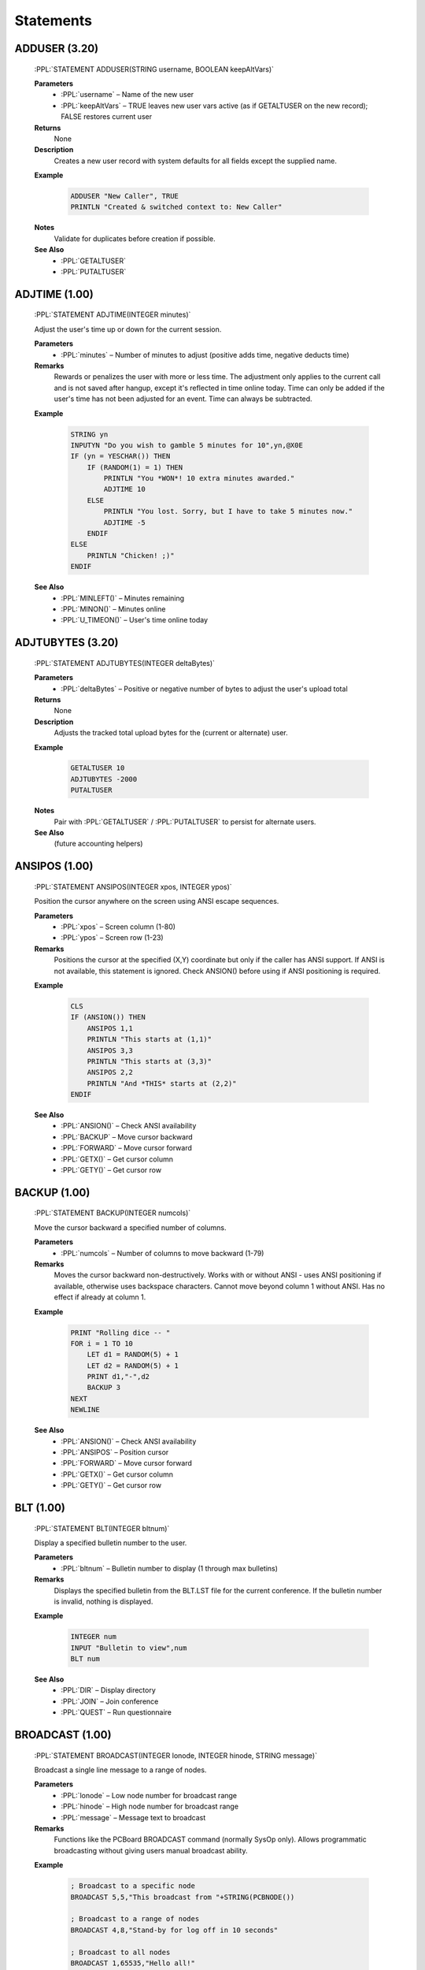 .. role:: PPL(code)
   :language: PPL


Statements
----------

ADDUSER (3.20)
~~~~~~~~~~~~~~

  :PPL:`STATEMENT ADDUSER(STRING username, BOOLEAN keepAltVars)`

  **Parameters**
    * :PPL:`username`     – Name of the new user
    * :PPL:`keepAltVars`  – TRUE leaves new user vars active (as if GETALTUSER on the new record); FALSE restores current user

  **Returns**
    None

  **Description**
    Creates a new user record with system defaults for all fields except the supplied name.

  **Example**

    .. code-block:: PPL

       ADDUSER "New Caller", TRUE
       PRINTLN "Created & switched context to: New Caller"

  **Notes**
    Validate for duplicates before creation if possible.

  **See Also**
    * :PPL:`GETALTUSER`
    * :PPL:`PUTALTUSER`


ADJTIME (1.00)
~~~~~~~~~~~~~~
  :PPL:`STATEMENT ADJTIME(INTEGER minutes)`

  Adjust the user's time up or down for the current session.

  **Parameters**
    * :PPL:`minutes` – Number of minutes to adjust (positive adds time, negative deducts time)

  **Remarks**
    Rewards or penalizes the user with more or less time. The adjustment only applies to the 
    current call and is not saved after hangup, except it's reflected in time online today. 
    Time can only be added if the user's time has not been adjusted for an event. Time can 
    always be subtracted.

  **Example**

    .. code-block:: PPL

       STRING yn
       INPUTYN "Do you wish to gamble 5 minutes for 10",yn,@X0E
       IF (yn = YESCHAR()) THEN
           IF (RANDOM(1) = 1) THEN
               PRINTLN "You *WON*! 10 extra minutes awarded."
               ADJTIME 10
           ELSE
               PRINTLN "You lost. Sorry, but I have to take 5 minutes now."
               ADJTIME -5
           ENDIF
       ELSE
           PRINTLN "Chicken! ;)"
       ENDIF

  **See Also**
    * :PPL:`MINLEFT()` – Minutes remaining
    * :PPL:`MINON()` – Minutes online
    * :PPL:`U_TIMEON()` – User's time online today

ADJTUBYTES (3.20)
~~~~~~~~~~~~~~~~~

  :PPL:`STATEMENT ADJTUBYTES(INTEGER deltaBytes)`

  **Parameters**
    * :PPL:`deltaBytes` – Positive or negative number of bytes to adjust the user's upload total

  **Returns**
    None

  **Description**
    Adjusts the tracked total upload bytes for the (current or alternate) user.

  **Example**

    .. code-block:: PPL

       GETALTUSER 10
       ADJTUBYTES -2000
       PUTALTUSER

  **Notes**
    Pair with :PPL:`GETALTUSER` / :PPL:`PUTALTUSER` to persist for alternate users.

  **See Also**
    (future accounting helpers)


ANSIPOS (1.00)
~~~~~~~~~~~~~~
  :PPL:`STATEMENT ANSIPOS(INTEGER xpos, INTEGER ypos)`

  Position the cursor anywhere on the screen using ANSI escape sequences.

  **Parameters**
    * :PPL:`xpos` – Screen column (1-80)
    * :PPL:`ypos` – Screen row (1-23)

  **Remarks**
    Positions the cursor at the specified (X,Y) coordinate but only if the caller has ANSI 
    support. If ANSI is not available, this statement is ignored. Check ANSION() before 
    using if ANSI positioning is required.

  **Example**

    .. code-block:: PPL

       CLS
       IF (ANSION()) THEN
           ANSIPOS 1,1
           PRINTLN "This starts at (1,1)"
           ANSIPOS 3,3
           PRINTLN "This starts at (3,3)"
           ANSIPOS 2,2
           PRINTLN "And *THIS* starts at (2,2)"
       ENDIF

  **See Also**
    * :PPL:`ANSION()` – Check ANSI availability
    * :PPL:`BACKUP` – Move cursor backward
    * :PPL:`FORWARD` – Move cursor forward
    * :PPL:`GETX()` – Get cursor column
    * :PPL:`GETY()` – Get cursor row

BACKUP (1.00)
~~~~~~~~~~~~~
  :PPL:`STATEMENT BACKUP(INTEGER numcols)`

  Move the cursor backward a specified number of columns.

  **Parameters**
    * :PPL:`numcols` – Number of columns to move backward (1-79)

  **Remarks**
    Moves the cursor backward non-destructively. Works with or without ANSI - uses ANSI 
    positioning if available, otherwise uses backspace characters. Cannot move beyond 
    column 1 without ANSI. Has no effect if already at column 1.

  **Example**

    .. code-block:: PPL

       PRINT "Rolling dice -- "
       FOR i = 1 TO 10
           LET d1 = RANDOM(5) + 1
           LET d2 = RANDOM(5) + 1
           PRINT d1,"-",d2
           BACKUP 3
       NEXT
       NEWLINE

  **See Also**
    * :PPL:`ANSION()` – Check ANSI availability
    * :PPL:`ANSIPOS` – Position cursor
    * :PPL:`FORWARD` – Move cursor forward
    * :PPL:`GETX()` – Get cursor column
    * :PPL:`GETY()` – Get cursor row

BLT (1.00)
~~~~~~~~~~
  :PPL:`STATEMENT BLT(INTEGER bltnum)`

  Display a specified bulletin number to the user.

  **Parameters**
    * :PPL:`bltnum` – Bulletin number to display (1 through max bulletins)

  **Remarks**
    Displays the specified bulletin from the BLT.LST file for the current conference. 
    If the bulletin number is invalid, nothing is displayed.

  **Example**

    .. code-block:: PPL

       INTEGER num
       INPUT "Bulletin to view",num
       BLT num

  **See Also**
    * :PPL:`DIR` – Display directory
    * :PPL:`JOIN` – Join conference
    * :PPL:`QUEST` – Run questionnaire

BROADCAST (1.00)
~~~~~~~~~~~~~~~~
  :PPL:`STATEMENT BROADCAST(INTEGER lonode, INTEGER hinode, STRING message)`

  Broadcast a single line message to a range of nodes.

  **Parameters**
    * :PPL:`lonode` – Low node number for broadcast range
    * :PPL:`hinode` – High node number for broadcast range
    * :PPL:`message` – Message text to broadcast

  **Remarks**
    Functions like the PCBoard BROADCAST command (normally SysOp only). Allows 
    programmatic broadcasting without giving users manual broadcast ability.

  **Example**

    .. code-block:: PPL

       ; Broadcast to a specific node
       BROADCAST 5,5,"This broadcast from "+STRING(PCBNODE())
       
       ; Broadcast to a range of nodes
       BROADCAST 4,8,"Stand-by for log off in 10 seconds"
       
       ; Broadcast to all nodes
       BROADCAST 1,65535,"Hello all!"

  **See Also**
    * :PPL:`RDUNET` – Read USERNET record
    * :PPL:`UN_CITY()` – Get USERNET city field
    * :PPL:`UN_NAME()` – Get USERNET name field
    * :PPL:`UN_OPER()` – Get USERNET operation field
    * :PPL:`UN_STAT()` – Get USERNET status field
    * :PPL:`WRUNET` – Write USERNET record

BYE (1.00)
~~~~~~~~~~
  :PPL:`STATEMENT BYE`

  Log the user off immediately without confirmation prompts.

  **Remarks**
    Logs off the user as if they typed the BYE command. Unlike GOODBYE, this assumes the user 
    really wants to log off and skips download warnings and confirmation prompts. Intended for 
    providing the same functionality as PCBoard prompts where G or BYE can be entered.

  **Example**

    .. code-block:: PPL

       STRING s
       INPUT "What do you want to do",s
       IF (s = "G") THEN GOODBYE
       ELSEIF (s = "BYE") THEN BYE
       ELSE KBDSTUFF s
       ENDIF

  **See Also**
    * :PPL:`DTROFF` – Turn off DTR signal
    * :PPL:`DTRON` – Turn on DTR signal
    * :PPL:`GOODBYE` – Log off with confirmation
    * :PPL:`HANGUP` – Immediate disconnect

CALL (1.00)
~~~~~~~~~~~
  :PPL:`STATEMENT CALL(STRING filename)`

  Execute another PPE file and return to the current PPE.

  **Parameters**
    * :PPL:`filename` – Complete path and filename of PPE file to execute

  **Remarks**
    Loads and runs another PPE file, then returns control to the statement after the CALL. 
    The second PPE is completely separate from the first. Pass values via TOKENIZE statement. 
    Return values require creating your own parameter passing convention (e.g., via files).

  **Example**

    .. code-block:: PPL

       STRING s
       INPUT "What PPE file do you wish to run",s
       CALL "C:\PCB\PPE\"+s+".PPE"

  **See Also**
    * :PPL:`SHELL` – Execute external program
    * :PPL:`TOKENIZE` – Tokenize string for parameter passing

CDCHKOFF (1.00)
~~~~~~~~~~~~~~~
  :PPL:`STATEMENT CDCHKOFF`

  Turn off automatic carrier detect checking.

  **Remarks**
    Disables PCBoard's automatic carrier detection. Useful for applications that need to 
    continue processing after hangup (e.g., callback verification). Use CDCHKON to re-enable 
    checking when the carrier-independent section is complete.

  **Example**

    .. code-block:: PPL

       CDCHKOFF
       DTROFF
       DELAY 18
       DTRON
       SENDMODEM "ATDT1800DATAFON"+CHR(13)
       WAITFOR "CONNECT",60
       CDCHKON

  **See Also**
    * :PPL:`CDCHKON` – Turn on carrier checking
    * :PPL:`CDON()` – Check carrier status
    * :PPL:`KBDCHKOFF` – Turn off keyboard checking
    * :PPL:`KBDCHKON` – Turn on keyboard checking

CDCHKON (1.00)
~~~~~~~~~~~~~~
  :PPL:`STATEMENT CDCHKON`

  Turn on carrier detect checking.

  **Remarks**
    Re-enables PCBoard's automatic carrier detection after it was disabled with CDCHKOFF. 
    Should be called after completing code sections that need to run regardless of carrier status.

  **Example**

    .. code-block:: PPL

       CDCHKOFF
       ; Carrier-independent code here
       CDCHKON

  **See Also**
    * :PPL:`CDCHKOFF` – Turn off carrier checking
    * :PPL:`CDON()` – Check carrier status
    * :PPL:`KBDCHKOFF` – Turn off keyboard checking
    * :PPL:`KBDCHKON` – Turn on keyboard checking

CHAT (1.00)
~~~~~~~~~~~
  :PPL:`STATEMENT CHAT`

  Enter SysOp chat mode.

  **Remarks**
    Starts a chat session between the SysOp and user. Generally used after confirming SysOp 
    availability via paging. The SysOp can still initiate chat with F10 or the O command. 
    Users cannot exit chat mode themselves.

  **Example**

    .. code-block:: PPL

       PAGEON
       FOR i = 1 TO 10
           PRINT "@BEEP@"
           DELAY 18
           IF (INKEY() = " ") THEN
               CHAT
               GOTO exit
           ENDIF
       NEXT
       :exit

  **See Also**
    * :PPL:`PAGEON` – Enable operator paging
    * :PPL:`PAGEOFF` – Disable operator paging
    * :PPL:`PAGESTAT()` – Check page status

CHDIR (3.20)
~~~~~~~~~~~~
  :PPL:`STATEMENT CHDIR(STRING path)`

  Changes the current working directory.

CLOSECAP (1.00)
~~~~~~~~~~~~~~~
  :PPL:`STATEMENT CLOSECAP`

  Close the screen capture file.

  **Remarks**
    Closes the capture file opened with OPENCAP and stops screen capturing. Useful for 
    capturing command output for later viewing or download. Use with SHOWON/SHOWOFF to 
    control whether output is displayed while being captured.

  **Example**

    .. code-block:: PPL

       BOOLEAN ss, ocFlag
       LET ss = SHOWSTAT()
       SHOWOFF
       OPENCAP "CAP"+STRING(PCBNODE()),ocFlag
       IF (ocFlag) THEN
           DIR "U;NS"
           CLOSECAP
           KBDSTUFF "FLAG CAP"+STRING(PCBNODE())+CHR(13)
       ENDIF
       IF (ss) THEN SHOWON ELSE SHOWOFF

  **See Also**
    * :PPL:`OPENCAP` – Open capture file
    * :PPL:`SHOWOFF` – Hide display output
    * :PPL:`SHOWON` – Show display output
    * :PPL:`SHOWSTAT()` – Check display status

CLREOL (1.00)
~~~~~~~~~~~~~
  :PPL:`STATEMENT CLREOL`

  Clear from cursor position to end of line using current color.

  **Remarks**
    In graphics/ANSI mode, sends ANSI clear-to-end-of-line sequence. In non-ANSI mode, 
    writes spaces to column 80 then backspaces to original position. Does not clear 
    column 80 in non-ANSI mode to keep cursor on current line.

  **Example**

    .. code-block:: PPL

       COLOR @X47
       CLS
       PRINT "This is some sample text. (This will disappear.)"
       WHILE (INKEY() = "") DELAY 1
       BACKUP 22
       COLOR @X1F
       CLREOL
       PRINT "This goes to the end of the line."

  **See Also**
    * :PPL:`CLS` – Clear screen

CLS (1.00)
~~~~~~~~~~
  :PPL:`STATEMENT CLS`

  Clear the screen using the current color.

  **Remarks**
    In graphics/ANSI mode, sends ANSI clear screen sequence. In non-ANSI mode, sends 
    ASCII 12 (form feed) character. Not all terminals support form feed, so some users 
    may see the character instead of a cleared screen.

  **Example**

    .. code-block:: PPL

       COLOR @X47
       CLS
       PRINTLN "Welcome to a clean screen"

  **See Also**
    * :PPL:`CLREOL` – Clear to end of line

CLREOL (1.00)
~~~~~~~~~~~~~
  :PPL:`STATEMENT CLREOL`

  Clears from the current cursor position to the end of the line.

COLOR (1.00)
~~~~~~~~~~~~
  :PPL:`STATEMENT COLOR(INTEGER newcolor)`

  Change the current active color.

  **Parameters**
    * :PPL:`newcolor` – New color value (use @X codes or numeric values)

  **Remarks**
    Changes the color used by PCBoard and sends appropriate ANSI sequences to the remote 
    terminal. Only affects color if user is in graphics mode; ignored in non-graphics mode.

  **Example**

    .. code-block:: PPL

       COLOR @X47
       CLS
       PRINT "This is some sample text. (This will disappear.)"
       WHILE (INKEY() = "") DELAY 1
       BACKUP 22
       COLOR @X1F
       CLREOL
       PRINT "This goes to the end of the line."

  **See Also**
    * :PPL:`CURCOLOR()` – Get current color
    * :PPL:`DEFCOLOR` – Set default color
    * :PPL:`DEFCOLOR()` – Get default color

CONFFLAG (1.00)
~~~~~~~~~~~~~~~
  :PPL:`STATEMENT CONFFLAG(INTEGER confnum, INTEGER flags)`

  Set specified flags in a conference for the current user.

  **Parameters**
    * :PPL:`confnum` – Conference number to affect
    * :PPL:`flags` – Flags to set (F_REG, F_EXP, F_SEL, F_MW, F_SYS)

  **Remarks**
    Each user has five flags per conference controlling registration, expired status, 
    selection, mail waiting, and SysOp privileges. Use predefined constants F_REG, 
    F_EXP, F_SEL, F_MW, and F_SYS. Add constants together to set multiple flags.

  **Example**

    .. code-block:: PPL

       ; Automatically register them in selected conferences
       INTEGER i
       FOR i = 1 TO 10
           CONFFLAG i,F_REG+F_EXP+F_SEL
       NEXT
       FOR i = 11 TO 20
           CONFFLAG i,F_REG+F_SEL
       NEXT

  **See Also**
    * :PPL:`CONFUNFLAG` – Clear conference flags

CONFINFO (Modify) (3.20)
~~~~~~~~~~~~~~~~~~~~~~~~

  :PPL:`STATEMENT CONFINFO(INTEGER confnum, INTEGER field, VAR newValue)`

  **Parameters**
    * :PPL:`confnum`  – Conference number
    * :PPL:`field`    – Field selector (1–54)
    * :PPL:`newValue` – Value to assign (type must match field definition)

  **Returns**
    None

  **Description**
    Writes a single conference configuration field. Field meanings mirror the FUNCTION
    form (see earlier table for 1–54). Only appropriate types are accepted.

    Security / Privacy:
      Field 40 (Join Password) SHOULD be handled carefully. Avoid logging or echoing this value.

  **Example**

    .. code-block:: PPL

       CONFINFO 200,1,"Stan's New Conference Name"

  **Notes**
    Writing invalid types may produce runtime errors or be ignored depending on implementation.

  **See Also**
    * :PPL:`CONFINFO()` (read / variant form)

CONFUNFLAG (1.00)
~~~~~~~~~~~~~~~~~
  :PPL:`STATEMENT CONFUNFLAG(INTEGER confnum, INTEGER flags)`

  Clear specified flags in a conference for the current user.

  **Parameters**
    * :PPL:`confnum` – Conference number to affect
    * :PPL:`flags` – Flags to clear (F_REG, F_EXP, F_SEL, F_MW, F_SYS)

  **Remarks**
    Clears user's conference flags controlling registration, expired status, selection, 
    mail waiting, and SysOp privileges. Use predefined constants F_REG, F_EXP, F_SEL, 
    F_MW, and F_SYS. Add constants together to clear multiple flags.

  **Example**

    .. code-block:: PPL

       ; Automatically deregister them from selected conferences
       INTEGER i
       FOR i = 1 TO 10
           CONFUNFLAG i,F_REG+F_EXP+F_SEL
       NEXT
       FOR i = 11 TO 20
           CONFUNFLAG i,F_REG+F_SEL
       NEXT

  **See Also**
    * :PPL:`CONFFLAG` – Set conference flags

DBGLEVEL (1.00)
~~~~~~~~~~~~~~~
  :PPL:`STATEMENT DBGLEVEL(INTEGER level)`

  Set a new debug level for PCBoard.

  **Parameters**
    * :PPL:`level` – Debug level (0=none, 1-3=increasing debug info)

  **Remarks**
    Controls debug information written to the caller's log. Level 0 disables debug 
    output. Levels 1 through 3 provide increasing amounts of debug information. 
    Useful for debugging PPL programs. Changes debug level without requiring 
    SysOp to exit and modify BOARD.BAT.

  **Example**

    .. code-block:: PPL

       INTEGER newlvl
       INPUT "New level",newlvl
       NEWLINE
       DBGLEVEL newlvl

  **See Also**
    * :PPL:`DBGLEVEL()` – Get current debug level
    * :PPL:`LOG` – Write to log file

DEC (1.00)
~~~~~~~~~~
  :PPL:`STATEMENT DEC(VAR var)`

  Decrement the value of a variable by 1.

  **Parameters**
    * :PPL:`var` – Variable to decrement

  **Remarks**
    Provides a shorter, more efficient method of decreasing a value by 1 than using 
    LET i = i - 1. Commonly used in countdown loops and counters.

  **Example**

    .. code-block:: PPL

       INTEGER i
       PRINTLN "Countdown:"
       LET i = 10
       WHILE (i >= 0) DO
           PRINTLN "T minus ",i
           DEC i
       ENDWHILE

  **See Also**
    * :PPL:`INC` – Increment variable

DEFCOLOR (1.00)
~~~~~~~~~~~~~~~
  :PPL:`STATEMENT DEFCOLOR`

  Change the current color to the system default color.

  **Remarks**
    Changes the color to the system default and sends appropriate ANSI sequences. 
    Equivalent to COLOR DEFCOLOR(). Only affects color if user is in graphics mode; 
    ignored in non-graphics mode.

  **Example**

    .. code-block:: PPL

       COLOR @X47
       CLS
       PRINT "This is some sample text. (This will disappear.)"
       WHILE (INKEY() = "") DELAY 1
       BACKUP 22
       DEFCOLOR
       CLREOL
       PRINT "This goes to the end of the line."

  **See Also**
    * :PPL:`COLOR` – Set color
    * :PPL:`CURCOLOR()` – Get current color
    * :PPL:`DEFCOLOR()` – Get default color

DELAY (1.00)
~~~~~~~~~~~~
  :PPL:`STATEMENT DELAY(INTEGER ticks)`

  Pause execution for a specified number of clock ticks.

  **Parameters**
    * :PPL:`ticks` – Number of clock ticks to pause (18.2 ticks = 1 second)

  **Remarks**
    Pauses execution for a precise time interval. One clock tick is approximately 1/18.2 
    seconds. To delay for one second, use DELAY 18. For runtime calculations, use 
    (seconds * 182) / 10 since PPL doesn't support floating point.

  **Example**

    .. code-block:: PPL

       INTEGER i
       PRINTLN "Countdown:"
       LET i = 10
       WHILE (i >= 0) DO
           PRINTLN "T minus ",i
           DEC i
           DELAY 18
       ENDWHILE

  **See Also**
    * :PPL:`SOUND` – Generate sound

DELETE (1.00)
~~~~~~~~~~~~~
  :PPL:`STATEMENT DELETE(STRING file)`

  Delete a specified file from disk.

  **Parameters**
    * :PPL:`file` – Drive, path and filename to delete

  **Remarks**
    Deletes files from disk. Useful for cleaning up temporary files created by your PPE. 
    Always clean up temporary files to avoid cluttering the system.

  **Example**

    .. code-block:: PPL

       INTEGER retcode
       STRING s
       FCREATE 1,"TMP.LST",O_WR,S_DB
       ; ... write data ...
       FCLOSE 1
       SHELL 1,retcode,"SORT","< TMP.LST > TMP.SRT"
       DISPFILE "TMP.SRT",DEFS
       DELETE "TMP.LST"
       DELETE "TMP.SRT"

  **See Also**
    * :PPL:`EXIST()` – Check file existence
    * :PPL:`FILEINF()` – Get file information
    * :PPL:`RENAME` – Rename file

DELUSER (1.00)
~~~~~~~~~~~~~~
  :PPL:`STATEMENT DELUSER`

  Flag the current user for deletion.

  **Remarks**
    Sets the delete flag for the user record. The user will be packed out during the next 
    pack operation. To prevent re-login before packing, use GETUSER, set U_SEC and 
    U_EXPSEC to 0, then PUTUSER.

  **Example**

    .. code-block:: PPL

       GETUSER
       IF (U_CMNT2 = "BAD USER") THEN
           PRINTLN "User flagged for deletion..."
           DELUSER
           LET U_SEC = 0
           LET U_EXPSEC = 0
           PUTUSER
       ENDIF

  **See Also**
    * :PPL:`GETUSER` – Load user record
    * :PPL:`PUTUSER` – Save user record
    * :PPL:`U_SEC` – User security level
    * :PPL:`U_EXPSEC` – User expired security

DIR (1.00)
~~~~~~~~~~
  :PPL:`STATEMENT DIR(STRING cmds)`

  Execute the file directories command with sub-commands.

  **Parameters**
    * :PPL:`cmds` – Sub-commands for the file directory (e.g., "N;S;A;NS")

  **Remarks**
    Accesses file directories (F command) under PPE control. Destroys any previously 
    tokenized string expression. Save tokens before using DIR if needed.

  **Example**

    .. code-block:: PPL

       INTEGER retcode
       SHOWOFF
       OPENCAP "NEWFILES.LST",retcode
       KBDSTUFF CHR(13)
       DIR "N;S;A;NS"
       CLOSECAP
       SHOWON
       SHELL TRUE,retcode,"PKZIP","-mex NEWFILES NEWFILES.LST"
       KBDSTUFF "FLAG NEWFILES.ZIP"

  **See Also**
    * :PPL:`BLT` – Display bulletin
    * :PPL:`JOIN` – Join conference
    * :PPL:`QUEST` – Run questionnaire

DISPFILE (1.00)
~~~~~~~~~~~~~~~
  :PPL:`STATEMENT DISPFILE(STRING file, INTEGER flags)`

  Display a file with optional alternate file searching.

  **Parameters**
    * :PPL:`file` – Filename or base filename to display
    * :PPL:`flags` – Alternate file flags (0=none, GRAPH=1, SEC=2, LANG=4, or combinations)

  **Remarks**
    Displays a file to the user. Can search for alternate security, graphics, and/or 
    language specific files based on flags. Use 0 for no alternate searching, or combine 
    GRAPH, SEC, and LANG flags for multiple searches.

  **Example**

    .. code-block:: PPL

       STRING s
       DISPFILE "MNUA",SEC+GRAPH+LANG
       INPUT "Option",s

  **See Also**
    * :PPL:`DISPSTR` – Display string
    * :PPL:`DISPTEXT` – Display PCBTEXT prompt
    * :PPL:`OPTEXT` – Display with options

DISPSTR (1.00)
~~~~~~~~~~~~~~
  :PPL:`STATEMENT DISPSTR(STRING str)`

  Display a string, file, or execute a PPE.

  **Parameters**
    * :PPL:`str` – String to display, %filename to display file, or !PPEfile to execute

  **Remarks**
    Displays a string to the user. If string begins with %, displays the specified file. 
    If string begins with !, executes the specified PPE file.

  **Example**

    .. code-block:: PPL

       STRING s
       INPUT "String",s
       DISPSTR s
       DISPSTR "Regular string"
       DISPSTR "%C:\PCB\GEN\BRDM"
       DISPSTR "!"+PPEPATH()+"SUBSCR.PPE"

  **See Also**
    * :PPL:`DISPFILE` – Display file
    * :PPL:`DISPTEXT` – Display PCBTEXT prompt

DISPTEXT (1.00)
~~~~~~~~~~~~~~~
  :PPL:`STATEMENT DISPTEXT(INTEGER rec, INTEGER flags)`

  Display a prompt from the PCBTEXT file.

  **Parameters**
    * :PPL:`rec` – PCBTEXT record number to display
    * :PPL:`flags` – Display flags (BELL, DEFS, LFAFTER, LFBEFORE, LOGIT, LOGITLEFT, NEWLINE)

  **Remarks**
    Displays any prompt from the PCBTEXT file according to display flags. Combine flags 
    with + operator for multiple effects.

  **Example**

    .. code-block:: PPL

       DISPTEXT 192,BELL+NEWLINE+LOGIT
       HANGUP

  **See Also**
    * :PPL:`DISPFILE` – Display file
    * :PPL:`DISPSTR` – Display string

DOINTR (1.00)
~~~~~~~~~~~~~
  :PPL:`STATEMENT DOINTR(INTEGER int, INTEGER ax, INTEGER bx, INTEGER cx, INTEGER dx, INTEGER si, INTEGER di, INTEGER flags, INTEGER ds, INTEGER es)`

  Generate a system interrupt.

  **Parameters**
    * :PPL:`int` – Interrupt number (0-255)
    * :PPL:`ax,bx,cx,dx,si,di` – General purpose register values
    * :PPL:`flags` – Processor status register
    * :PPL:`ds,es` – Segment register values

  **Remarks**
    Provides access to system services via BIOS, DOS, or third-party interfaces. Return 
    values accessible via REG...() functions. WARNING: Can be destructive if used 
    improperly. Use at your own risk!

  **Example**

    .. code-block:: PPL

       ; Create subdirectory - DOS function 39h
       INTEGER addr
       STRING path
       LET path = "C:\$TMPDIR$"
       VARADDR path,addr
       DOINTR 0x21,0x39,0,0,addr*0x10000,0,0,0,addr/0x10000,0
       IF (REGCF() & (REGAX() = 3)) THEN
           PRINTLN "Error: Path not found"
       ENDIF

  **See Also**
    * :PPL:`B2W()` – Byte to word conversion
    * :PPL:`REG...()` – Register access functions

DTROFF (1.00)
~~~~~~~~~~~~~
  :PPL:`STATEMENT DTROFF`

  Turn off the serial port DTR signal.

  **Remarks**
    Turns off DTR signal, causing most modems to hang up. Used when you need to hangup 
    without PCBoard's logoff processing. Should remain off for at least 9 clock ticks 
    (~0.5 seconds) for modem to react.

  **Example**

    .. code-block:: PPL

       KBDCHKOFF
       CDCHKOFF
       DTROFF
       DELAY 18
       DTRON
       SENDMODEM "ATDT5551212"
       WAITFOR "CONNECT",flag,60
       CDCHKON
       KBDCHKON

  **See Also**
    * :PPL:`BYE` – Log off immediately
    * :PPL:`DTRON` – Turn on DTR signal
    * :PPL:`GOODBYE` – Log off with confirmation
    * :PPL:`HANGUP` – Disconnect immediately

DTRON (1.00)
~~~~~~~~~~~~
  :PPL:`STATEMENT DTRON`

  Turn on the serial port DTR signal.

  **Remarks**
    Turns on DTR signal after using DTROFF. DTR should remain off for at least 9 clock 
    ticks before turning back on to ensure modem has time to react.

  **Example**

    .. code-block:: PPL

       DTROFF
       DELAY 18
       DTRON

  **See Also**
    * :PPL:`BYE` – Log off immediately
    * :PPL:`DTROFF` – Turn off DTR signal
    * :PPL:`GOODBYE` – Log off with confirmation
    * :PPL:`HANGUP` – Disconnect immediately

END (1.00)
~~~~~~~~~~
  :PPL:`STATEMENT END`

  Terminate PPE execution.

  **Remarks**
    Normally terminates PPE execution. Automatically inserted at end of source if not 
    present. For script questionnaires, saves any responses written to channel 0 to the 
    script answer file.

  **Example**

    .. code-block:: PPL

       DATE d
       LET d = "01-20-93"
       IF (DATE() < d) THEN
           PRINTLN "Your calendar is off!"
           END
       ENDIF
       PRINTLN "Processing continues..."

  **See Also**
    * :PPL:`RETURN` – Return from subroutine
    * :PPL:`STOP` – Stop execution

FAPPEND (1.00)
~~~~~~~~~~~~~~
  :PPL:`STATEMENT FAPPEND(INTEGER chan, STRING file, INTEGER am, INTEGER sm)`

  Open a file for append access.

  **Parameters**
    * :PPL:`chan` – Channel number (0-7)
    * :PPL:`file` – File specification to open
    * :PPL:`am` – Access mode (O_RD, O_WR, O_RW)
    * :PPL:`sm` – Share mode (S_DN, S_DR, S_DW, S_DB)

  **Remarks**
    Opens a file for appending data to the end without destroying existing content. Creates 
    the file if it doesn't exist. Channel 0 is reserved for script questionnaires but 
    available otherwise. FAPPEND requires O_RW access regardless of specification.

  **Example**

    .. code-block:: PPL

       FAPPEND 1,"C:\PCB\MAIN\PPE.LOG",O_RW,S_DB
       FPUTLN 1,"Ran "+PPENAME()+" on "+STRING(DATE())+" at "+STRING(TIME())
       FCLOSE 1

  **See Also**
    * :PPL:`FCLOSE` – Close file
    * :PPL:`FCREATE` – Create file
    * :PPL:`FOPEN` – Open file
    * :PPL:`FREWIND` – Rewind file

FCLOSE (1.00)
~~~~~~~~~~~~~
  :PPL:`STATEMENT FCLOSE(INTEGER chan)`

  Close an open file.

  **Parameters**
    * :PPL:`chan` – Open channel to close (0-7)

  **Remarks**
    Closes a file channel opened with FCREATE, FOPEN, or FAPPEND. PPL automatically 
    closes all open files at program end, but explicit closing is recommended when 
    processing multiple files.

  **Example**

    .. code-block:: PPL

       FOPEN 1,"C:\PCB\MAIN\PPE.LOG",O_RD,S_DW
       FGET 1,hdr
       FCLOSE 1
       IF (hdr <> "Creating PPE.LOG file...") THEN
           PRINTLN "Error: PPE.LOG invalid"
           END
       ENDIF

  **See Also**
    * :PPL:`FAPPEND` – Append to file
    * :PPL:`FCREATE` – Create file
    * :PPL:`FOPEN` – Open file

FCREATE (1.00)
~~~~~~~~~~~~~~
  :PPL:`STATEMENT FCREATE(INTEGER chan, STRING file, INTEGER am, INTEGER sm)`

  Create and open a new file.

  **Parameters**
    * :PPL:`chan` – Channel number (0-7)
    * :PPL:`file` – File specification to create
    * :PPL:`am` – Access mode (O_RD, O_WR, O_RW)
    * :PPL:`sm` – Share mode (S_DN, S_DR, S_DW, S_DB)

  **Remarks**
    Creates a new file, destroying any existing file with the same name. Channel 0 is 
    reserved for script questionnaires but available otherwise. Using O_RD doesn't make 
    sense for a newly created empty file.

  **Example**

    .. code-block:: PPL

       FCREATE 1,"C:\PCB\MAIN\PPE.LOG",O_WR,S_DN
       FPUTLN 1,"Creating PPE.LOG file..."
       FCLOSE 1

  **See Also**
    * :PPL:`FAPPEND` – Append to file
    * :PPL:`FCLOSE` – Close file
    * :PPL:`FOPEN` – Open file


FDOQADD (3.20)
~~~~~~~~~~~~~~

  :PPL:`STATEMENT FDOQADD(STRING addr, STRING file, INTEGER flags)`

  **Parameters**
    * :PPL:`addr`  – FidoNet destination address
    * :PPL:`file`  – Packet / file to queue
    * :PPL:`flags` – Delivery mode: 1=NORMAL, 2=CRASH, 3=HOLD

  **Returns**
    None

  **Description**
    Adds a record to the Fido queue for later processing.

  **Example**

    .. code-block:: PPL

       FDOQADD "1/311/40","C:\PKTS\094FC869.PKT",2

  **Notes**
    Paths should be validated; behavior undefined if file not present.

  **See Also**
    * :PPL:`FDOQMOD()`
    * :PPL:`FDOQDEL()`


FDOQDEL (3.20)
~~~~~~~~~~~~~~

  :PPL:`STATEMENT FDOQDEL(INTEGER recnum)`

  **Parameters**
    * :PPL:`recnum` – Queue record to delete

  **Returns**
    None

  **Description**
    Deletes a Fido queue record.

  **Example**

    .. code-block:: PPL

       FDOQDEL 6

  **Notes**
    Deleting a non-existent record has no effect (legacy behavior).

  **See Also**
    * :PPL:`FDOQADD()`
    * :PPL:`FDOQMOD()`

FDOQMOD (3.20)
~~~~~~~~~~~~~~

  :PPL:`STATEMENT FDOQMOD(INTEGER recnum, STRING addr, STRING file, INTEGER flags)`

  **Parameters**
    * :PPL:`recnum` – Existing queue record number to modify
    * :PPL:`addr`   – Updated FidoNet address
    * :PPL:`file`   – Updated file path
    * :PPL:`flags`  – 1=NORMAL, 2=CRASH, 3=HOLD

  **Returns**
    None

  **Description**
    Modifies an existing Fido queue entry.

  **Example**

    .. code-block:: PPL

       FDOQMOD 6,"1/311/40","C:\PKTS\UPDATED.PKT",1

  **Notes**
    Duplicate legacy doc blocks collapsed into one canonical entry.

  **See Also**
    * :PPL:`FDOQADD()`
    * :PPL:`FDOQDEL()`

FGET (1.00)
~~~~~~~~~~~
  :PPL:`STATEMENT FGET(INTEGER chan, VAR var)`

  Get (read) a line from an open file.

  **Parameters**
    * :PPL:`chan` – Channel to read from (0-7)
    * :PPL:`var` – Variable to store the line read

  **Remarks**
    Reads information a line at a time from a file opened with read access. If multiple 
    fields exist on the line, you must parse them manually. Sets file error flag if 
    end of file is reached.

  **Example**

    .. code-block:: PPL

       INTEGER i
       STRING s
       FOPEN 1,"FILE.DAT",O_RD,S_DW
       IF (FERR(1)) THEN
           PRINTLN "Error, exiting..."
           END
       ENDIF
       FGET 1,s
       WHILE (!FERR(1)) DO
           INC i
           PRINTLN "Line ",RIGHT(i,3),": ",s
           FGET 1,s
       ENDWHILE
       FCLOSE 1

  **See Also**
    * :PPL:`FPUT` – Write to file
    * :PPL:`FPUTLN` – Write line to file
    * :PPL:`FPUTPAD` – Write padded line

FOPEN (1.00)
~~~~~~~~~~~~
  :PPL:`STATEMENT FOPEN(INTEGER chan, STRING file, INTEGER am, INTEGER sm)`

  Open an existing file.

  **Parameters**
    * :PPL:`chan` – Channel number (0-7)
    * :PPL:`file` – File specification to open
    * :PPL:`am` – Access mode (O_RD, O_WR, O_RW)
    * :PPL:`sm` – Share mode (S_DN, S_DR, S_DW, S_DB)

  **Remarks**
    Opens a file for read/write access with specified sharing. O_RD expects the file to 
    exist; O_WR and O_RW create the file if it doesn't exist. Channel 0 is reserved for 
    script questionnaires but available otherwise.

  **Example**

    .. code-block:: PPL

       STRING hdr
       FOPEN 1,"C:\PCB\MAIN\PPE.LOG",O_RD,S_DW
       FGET 1,hdr
       FCLOSE 1
       IF (hdr <> "Creating PPE.LOG file...") THEN
           PRINTLN "Error: PPE.LOG invalid"
           END
       ENDIF

  **See Also**
    * :PPL:`FAPPEND` – Open for append
    * :PPL:`FCLOSE` – Close file
    * :PPL:`FCREATE` – Create new file
    * :PPL:`FREWIND` – Rewind file

FORWARD (1.00)
~~~~~~~~~~~~~~
  :PPL:`STATEMENT FORWARD(INTEGER numcols)`

  Move the cursor forward a specified number of columns.

  **Parameters**
    * :PPL:`numcols` – Number of columns to move forward (1-79)

  **Remarks**
    Moves cursor forward non-destructively. Uses ANSI positioning if available, otherwise 
    re-displays existing characters. Cannot move beyond column 80. Has no effect if 
    already at column 80.

  **Example**

    .. code-block:: PPL

       PRINT "PIRNT is wrong"
       DELAY 5*182/10
       BACKUP 13
       PRINT "PRI"
       FORWARD 6
       PRINT "RIGHT"
       DELAY 5*182/10
       NEWLINE

  **See Also**
    * :PPL:`ANSION()` – Check ANSI support
    * :PPL:`ANSIPOS` – Position cursor
    * :PPL:`BACKUP` – Move backward
    * :PPL:`GETX()` – Get cursor column
    * :PPL:`GETY()` – Get cursor row

FPUT (1.00)
~~~~~~~~~~~
  :PPL:`STATEMENT FPUT(INTEGER chan, ANY exp [, ANY exp...])`

  Write expression(s) to an open file without newline.

  **Parameters**
    * :PPL:`chan` – Channel to write to (0-7)
    * :PPL:`exp` – Expression(s) to write (at least one required)

  **Remarks**
    Evaluates one or more expressions of any type and writes results to the specified 
    channel. Does not append carriage return/line feed. At least one expression required.

  **Example**

    .. code-block:: PPL

       FAPPEND 1,"FILE.DAT",O_WR,S_DB
       FPUT 1,U_NAME()," ",DATE()
       FPUT 1," Logged!"
       FCLOSE 1

  **See Also**
    * :PPL:`FGET` – Read from file
    * :PPL:`FPUTLN` – Write line with newline
    * :PPL:`FPUTPAD` – Write padded line

FPUTLN (1.00)
~~~~~~~~~~~~~
  :PPL:`STATEMENT FPUTLN(INTEGER chan [, ANY exp...])`

  Write expression(s) to an open file with newline.

  **Parameters**
    * :PPL:`chan` – Channel to write to (0-7)
    * :PPL:`exp` – Expression(s) to write (optional)

  **Remarks**
    Evaluates zero or more expressions and writes results to the specified channel with 
    carriage return/line feed appended. Can be called with just channel number to write 
    blank line.

  **Example**

    .. code-block:: PPL

       FAPPEND 1,"FILE.DAT",O_WR,S_DB
       FPUTLN 1,U_NAME()," ",DATE()," ",TIME()," ",CURSEC()
       FPUTLN 1
       FPUTLN 1,"Have a nice"+" day!"
       FCLOSE 1

  **See Also**
    * :PPL:`FGET` – Read from file
    * :PPL:`FPUT` – Write without newline
    * :PPL:`FPUTPAD` – Write padded line

FPUTPAD (1.00)
~~~~~~~~~~~~~~
  :PPL:`STATEMENT FPUTPAD(INTEGER chan, ANY exp, INTEGER width)`

  Write a padded line of specified width to a file.

  **Parameters**
    * :PPL:`chan` – Channel to write to (0-7)
    * :PPL:`exp` – Expression to write
    * :PPL:`width` – Width for padding (-256 to 256)

  **Remarks**
    Writes expression padded to specified width with spaces, then appends newline. 
    Positive width: right-justified (left-padded). Negative width: left-justified 
    (right-padded).

  **Example**

    .. code-block:: PPL

       FAPPEND 1,"FILE.DAT",O_WR,S_DB
       FPUTPAD 1,U_NAME(),40
       FPUTPAD 1,DATE(),20
       FPUTPAD 1,TIME(),-20
       FCLOSE 1

  **See Also**
    * :PPL:`FGET` – Read from file
    * :PPL:`FPUT` – Write without newline
    * :PPL:`FPUTLN` – Write with newline

FRESHLINE (1.00)
~~~~~~~~~~~~~~~~
  :PPL:`STATEMENT FRESHLINE`

  Move cursor to a fresh line for output.

  **Remarks**
    Checks if cursor is in column 1. If not, calls NEWLINE to move to next line. 
    Ensures clean line before continuing output.

  **Example**

    .. code-block:: PPL

       INTEGER i, end
       LET end = RANDOM(20)
       FOR i = 1 TO end
           PRINT RIGHT(RANDOM(10000),8)
       NEXT
       FRESHLINE
       PRINTLN "Now we continue..."

  **See Also**
    * :PPL:`NEWLINE` – Move to next line
    * :PPL:`NEWLINES` – Move multiple lines

FREWIND (1.00)
~~~~~~~~~~~~~~
  :PPL:`STATEMENT FREWIND(INTEGER chan)`

  Rewind an open file to the beginning.

  **Parameters**
    * :PPL:`chan` – Open channel to rewind (0-7)

  **Remarks**
    Rewinds file channel opened with FCREATE, FOPEN, or FAPPEND. Flushes buffers, 
    commits file to disk, and repositions pointer to beginning. Useful for reprocessing 
    a file without closing and reopening.

  **Example**

    .. code-block:: PPL

       STRING s
       FAPPEND 1,"C:\PCB\MAIN\PPE.LOG",O_RW,S_DN
       FPUTLN 1,U_NAME()
       FREWIND 1
       WHILE (!FERR(1)) DO
           FGET 1,s
           PRINTLN s
       ENDWHILE
       FCLOSE 1

  **See Also**
    * :PPL:`FAPPEND` – Open for append
    * :PPL:`FCLOSE` – Close file
    * :PPL:`FCREATE` – Create file
    * :PPL:`FOPEN` – Open file

GETTOKEN (1.00)
~~~~~~~~~~~~~~~
  :PPL:`STATEMENT GETTOKEN(VAR var)`

  Retrieve the next token from a tokenized string.

  **Parameters**
    * :PPL:`var` – Variable to store the retrieved token

  **Remarks**
    Retrieves tokens one at a time from a string previously processed with TOKENIZE. 
    The token count decreases with each retrieval. Use TOKCOUNT() to check remaining 
    tokens.

  **Example**

    .. code-block:: PPL

       STRING cmdline
       INPUT "Command",cmdline
       TOKENIZE cmdline
       PRINTLN "You entered ",TOKCOUNT()," tokens"
       WHILE (TOKCOUNT() > 0) DO
           GETTOKEN cmdline
           PRINTLN "Token: ",CHR(34),cmdline,CHR(34)
       ENDWHILE

  **See Also**
    * :PPL:`GETTOKEN()` – Function version
    * :PPL:`TOKCOUNT()` – Count remaining tokens
    * :PPL:`TOKENIZE` – Parse string into tokens
    * :PPL:`TOKENSTR()` – Rebuild tokenized string

GETUSER (1.00)
~~~~~~~~~~~~~~
  :PPL:`STATEMENT GETUSER`

  Fill predeclared user variables with values from current user record.

  **Remarks**
    Loads current user's information into predeclared U_XXX variables. Variables are 
    undefined until GETUSER is executed. Changes don't take effect until PUTUSER 
    is called.

  **Example**

    .. code-block:: PPL

       IF (PSA(3)) THEN
           GETUSER
           INPUT "Addr 1",U_ADDR(0)
           INPUT "Addr 2",U_ADDR(1)
           INPUT "City  ",U_ADDR(2)
           INPUT "State ",U_ADDR(3)
           INPUT "ZIP   ",U_ADDR(4)
           INPUT "Cntry ",U_ADDR(5)
           PUTUSER
       ENDIF

  **See Also**
    * :PPL:`PUTUSER` – Save user record
    * :PPL:`GETALTUSER` – Load alternate user
    * :PPL:`U_...` variables

GOODBYE (1.00)
~~~~~~~~~~~~~~
  :PPL:`STATEMENT GOODBYE`

  Log user off with confirmation and download warnings.

  **Remarks**
    Logs off user as if they typed G command. Warns about flagged files and optionally 
    confirms logoff. Performs same processing as PCBoard's G command.

  **Example**

    .. code-block:: PPL

       STRING s
       INPUT "What do you want to do",s
       IF (s = "G") THEN GOODBYE
       ELSEIF (s = "BYE") THEN BYE
       ELSE KBDSTUFF s
       ENDIF

  **See Also**
    * :PPL:`BYE` – Immediate logoff
    * :PPL:`DTROFF` – Turn off DTR
    * :PPL:`DTRON` – Turn on DTR
    * :PPL:`HANGUP` – Disconnect immediately

GOSUB (1.00)
~~~~~~~~~~~~
  :PPL:`STATEMENT GOSUB(LABEL label)`

  Transfer control to subroutine and save return address.

  **Parameters**
    * :PPL:`label` – Label to jump to

  **Remarks**
    Saves address of next line and transfers control to specified label. RETURN statement 
    at end of subroutine resumes execution at line following GOSUB. Useful for code reuse.

  **Example**

    .. code-block:: PPL

       STRING Question, Answer
       LET Question = "What is your street address..."
       GOSUB ask
       LET Question = "What is your city, state and zip..."
       GOSUB ask
       END
       
       :ask
       LET Answer = ""
       PRINTLN "@X0E",Question
       INPUT "",Answer
       NEWLINES 2
       FPUTLN 0,"Q: ",STRIPATX(Question)
       FPUTLN 0,"A: ",Answer
       RETURN

  **See Also**
    * :PPL:`GOTO` – Unconditional jump
    * :PPL:`RETURN` – Return from subroutine
    * :PPL:`FOR`/`NEXT` – Loop statements
    * :PPL:`IF`/`ENDIF` – Conditional statements
    * :PPL:`WHILE`/`ENDWHILE` – Loop statements

GOTO (1.00)
~~~~~~~~~~~
  :PPL:`STATEMENT GOTO(LABEL label)`

  Transfer program control unconditionally.

  **Parameters**
    * :PPL:`label` – Label to jump to

  **Remarks**
    Unconditional jump to specified label. Often overused - consider using structured 
    programming constructs (IF, WHILE, FOR) instead. Useful for exiting deeply nested 
    loops on critical errors.

  **Example**

    .. code-block:: PPL

       INTEGER i
       STRING s
       FOPEN 1,"FILE.DAT",O_RD,S_DW
       WHILE (UPPER(s) <> "QUIT") DO
           FGET 1,s
           IF (FERR(1)) THEN
               PRINTLN "Error, aborting..."
               GOTO exit
           ENDIF
           INC i
           PRINTLN "Line ",i,": ",s
       ENDWHILE
       :exit
       FCLOSE 1

  **See Also**
    * :PPL:`GOSUB` – Call subroutine
    * :PPL:`FOR`/`NEXT` – Loop statements
    * :PPL:`IF`/`ENDIF` – Conditional statements
    * :PPL:`WHILE`/`ENDWHILE` – Loop statements

GRAFMODE (3.20)
~~~~~~~~~~~~~~~

  :PPL:`STATEMENT GRAFMODE(INTEGER mode)`

  **Parameters**
    * :PPL:`mode` – Display mode selector:
      * 1 = Color ANSI (if user supports)
      * 2 = Force color ANSI
      * 3 = ANSI black & white
      * 4 = Non-ANSI (plain)
      * 5 = RIP (if supported)

  **Returns**
    None

  **Description**
    Switches the caller’s graphics/terminal capability mode.

  **Example**

    .. code-block:: PPL

       PRINTLN "Switching to color ANSI…"
       GRAFMODE 1

  **Notes**
    Forcing modes unsupported by user terminal may cause display corruption.

  **See Also**
    Terminal / capability query functions (future)

HANGUP (1.00)
~~~~~~~~~~~~~
  :PPL:`STATEMENT HANGUP`

  Immediately disconnect user with abnormal logoff.

  **Remarks**
    Immediately hangs up on caller without delay or notice. Performs logoff processing 
    and logs abnormal logoff to caller's log.

  **Example**

    .. code-block:: PPL

       STRING s
       INPUT "What do you want to do",s
       IF (s = "G") THEN GOODBYE
       ELSEIF (s = "BYE") THEN BYE
       ELSEIF (s = "HANG") THEN HANGUP
       ELSE KBDSTUFF s
       ENDIF

  **See Also**
    * :PPL:`BYE` – Immediate logoff
    * :PPL:`DTROFF` – Turn off DTR
    * :PPL:`DTRON` – Turn on DTR
    * :PPL:`GOODBYE` – Normal logoff

INC (1.00)
~~~~~~~~~~
  :PPL:`STATEMENT INC(VAR var)`

  Increment a variable by 1.

  **Parameters**
    * :PPL:`var` – Variable to increment

  **Remarks**
    Provides shorter, more efficient method of increasing a value by 1 than using 
    LET i = i + 1. Commonly used in loops and counters.

  **Example**

    .. code-block:: PPL

       INTEGER i
       PRINTLN "Countdown:"
       LET i = 0
       WHILE (i <= 10) DO
           PRINTLN "T plus ",i
           INC i
       ENDWHILE

  **See Also**
    * :PPL:`DEC` – Decrement variable

INPUT (1.00)
~~~~~~~~~~~~
  :PPL:`STATEMENT INPUT(STRING prompt, VAR var)`

  Prompt user for text input.

  **Parameters**
    * :PPL:`prompt` – Prompt to display
    * :PPL:`var` – Variable to store input

  **Remarks**
    Accepts any string up to 60 characters. Displays parentheses around input field in 
    ANSI mode. Limit prompts to 15 characters or less due to parentheses.

  **Example**

    .. code-block:: PPL

       BOOLEAN b
       DATE d
       INTEGER i
       MONEY m
       STRING s
       TIME t
       INPUT "Enter BOOLEAN",b
       INPUT "Enter DATE",d
       INPUT "Enter INTEGER",i
       INPUT "Enter MONEY",m
       INPUT "Enter STRING",s
       INPUT "Enter TIME",t

  **See Also**
    * :PPL:`INPUTSTR` – Input with validation
    * :PPL:`INPUTTEXT` – Multi-line input
    * :PPL:`PROMPTSTR` – Display prompt

INPUTCC (1.00)
~~~~~~~~~~~~~~
  :PPL:`STATEMENT INPUTCC(STRING prompt, VAR var, INTEGER color)`

  Input credit card number with validation.

  **Parameters**
    * :PPL:`prompt` – Prompt to display
    * :PPL:`var` – Variable to store input
    * :PPL:`color` – Display color

  **Remarks**
    Accepts credit card number input. Valid characters: "0123456789". Maximum length: 16. 
    Limit prompt to 80-16-4=60 characters.

  **See Also**
    * :PPL:`INPUTDATE` – Input date
    * :PPL:`INPUTINT` – Input integer
    * :PPL:`INPUTMONEY` – Input money
    * :PPL:`INPUTTIME` – Input time
    * :PPL:`INPUTYN` – Input yes/no

INPUTDATE (1.00)
~~~~~~~~~~~~~~~~
  :PPL:`STATEMENT INPUTDATE(STRING prompt, VAR var, INTEGER color)`

  Input date with validation.

  **Parameters**
    * :PPL:`prompt` – Prompt to display
    * :PPL:`var` – Variable to store input
    * :PPL:`color` – Display color

  **Remarks**
    Accepts date input. Valid characters: "0123456789-/". Maximum length: 8. 
    Limit prompt to 80-8-4=68 characters.

INPUTINT (1.00)
~~~~~~~~~~~~~~~
  :PPL:`STATEMENT INPUTINT(STRING prompt, VAR var, INTEGER color)`

  Input integer with validation.

  **Parameters**
    * :PPL:`prompt` – Prompt to display
    * :PPL:`var` – Variable to store input
    * :PPL:`color` – Display color

  **Remarks**
    Accepts integer input. Valid characters: "0123456789+-". Maximum length: 11. 
    Limit prompt to 80-11-4=65 characters.

INPUTMONEY (1.00)
~~~~~~~~~~~~~~~~~
  :PPL:`STATEMENT INPUTMONEY(STRING prompt, VAR var, INTEGER color)`

  Input money amount with validation.

  **Parameters**
    * :PPL:`prompt` – Prompt to display
    * :PPL:`var` – Variable to store input
    * :PPL:`color` – Display color

  **Remarks**
    Accepts money input. Valid characters: "0123456789+-$.". Maximum length: 13. 
    Limit prompt to 80-13-4=63 characters.

INPUTTIME (1.00)
~~~~~~~~~~~~~~~~
  :PPL:`STATEMENT INPUTTIME(STRING prompt, VAR var, INTEGER color)`

  Input time with validation.

  **Parameters**
    * :PPL:`prompt` – Prompt to display
    * :PPL:`var` – Variable to store input
    * :PPL:`color` – Display color

  **Remarks**
    Accepts time input. Valid characters: "0123456789:". Maximum length: 8. 
    Limit prompt to 80-8-4=68 characters.

INPUTYN (1.00)
~~~~~~~~~~~~~~
  :PPL:`STATEMENT INPUTYN(STRING prompt, VAR var, INTEGER color)`

  Input yes/no response with language support.

  **Parameters**
    * :PPL:`prompt` – Prompt to display
    * :PPL:`var` – Variable to store input
    * :PPL:`color` – Display color

  **Remarks**
    Accepts yes/no input. Valid characters depend on language selection (usually "YN" 
    for English). Maximum length: 1. Characters defined in PCBML.DAT for each language.

  **Example**

    .. code-block:: PPL

       STRING yn
       INPUTYN "Continue (Y/N)",yn,@X0E
       IF (yn = YESCHAR()) THEN
           PRINTLN "Continuing..."
       ENDIF

INPUTSTR (1.00)
~~~~~~~~~~~~~~~
  :PPL:`STATEMENT INPUTSTR(STRING prompt, VAR var, INTEGER color, INTEGER len, STRING valid, INTEGER flags)`

  Prompt user for formatted text input with validation.

  **Parameters**
    * :PPL:`prompt` – Prompt to display
    * :PPL:`var` – Variable to store input
    * :PPL:`color` – Display color for prompt
    * :PPL:`len` – Maximum input length
    * :PPL:`valid` – Valid characters allowed
    * :PPL:`flags` – Input behavior flags

  **Remarks**
    Accepts string input up to specified length. Only characters in valid parameter are accepted. 
    Flags modify prompt display and input behavior. Use predefined mask functions for common 
    character sets: MASK_ALNUM(), MASK_ALPHA(), MASK_ASCII(), MASK_FILE(), MASK_NUM(), 
    MASK_PATH(), MASK_PWD(). Flag values: AUTO, DEFS, ECHODOTS, ERASELINE, FIELDLEN, 
    GUIDE, HIGHASCII, LFAFTER, LFBEFORE, NEWLINE, NOCLEAR, STACKED, UPCASE, WORDWRAP, YESNO.

  **Example**

    .. code-block:: PPL

       BOOLEAN b
       DATE d
       INTEGER i
       MONEY m
       STRING s
       TIME t
       INPUTSTR "Enter BOOLEAN",b,@X0E,1,"10",LFBEFORE+NEWLINE
       INPUTSTR "Enter DATE",d,@X0F,8,"0123456789-",NEWLINE+NOCLEAR
       INPUTSTR "Enter INTEGER",i,@X07,20,MASK_NUM(),NEWLINE
       INPUTSTR "Enter MONEY",m,@X08,9,MASK_NUM()+".",NEWLINE+DEFS+FIELDLEN
       INPUTSTR "Enter STRING",s,@X09,63,MASK_ASCII(),NEWLINE+FIELDLEN+GUIDE
       INPUTSTR "Enter TIME",t,@X0A,5,"0123456789"+":",NEWLINE+LFAFTER

  **See Also**
    * :PPL:`INPUT` – Basic input
    * :PPL:`INPUTTEXT` – Simpler text input
    * :PPL:`PROMPTSTR` – Display prompt

INPUTTEXT (1.00)
~~~~~~~~~~~~~~~~
  :PPL:`STATEMENT INPUTTEXT(STRING prompt, VAR var, INTEGER color, INTEGER len)`

  Prompt user for text input with specified length and color.

  **Parameters**
    * :PPL:`prompt` – Prompt to display
    * :PPL:`var` – Variable to store input
    * :PPL:`color` – Display color for prompt
    * :PPL:`len` – Maximum input length

  **Remarks**
    Accepts any string input up to specified length. Displays parentheses around input field 
    in ANSI mode. Limit prompts to (80-len-4) characters or less to accommodate parentheses.

  **Example**

    .. code-block:: PPL

       BOOLEAN b
       DATE d
       INTEGER i
       MONEY m
       STRING s
       TIME t
       INPUTTEXT "Enter BOOLEAN",b,@X0E,1
       INPUTTEXT "Enter DATE",d,@X0F,8
       INPUTTEXT "Enter INTEGER",i,@X07,20
       INPUTTEXT "Enter MONEY",m,@X08,9
       INPUTTEXT "Enter STRING",s,@X09,63
       INPUTTEXT "Enter TIME",t,@X0A,5

  **See Also**
    * :PPL:`INPUT` – Basic input
    * :PPL:`INPUTSTR` – Advanced formatted input
    * :PPL:`PROMPTSTR` – Display prompt

JOIN (1.00)
~~~~~~~~~~~
  :PPL:`STATEMENT JOIN(STRING cmds)`

  Execute the join conference command with sub-commands.

  **Parameters**
    * :PPL:`cmds` – Sub-commands for the join conference command

  **Remarks**
    Accesses the join conference command (J command) under PPE control. Destroys any 
    previously tokenized string expression. Save tokens before using JOIN if needed.

  **Example**

    .. code-block:: PPL

       STRING yn
       INPUTYN "Join SysOp conference",yn,@X0E
       IF (yn = YESCHAR()) JOIN "4"

  **See Also**
    * :PPL:`BLT` – Display bulletin
    * :PPL:`DIR` – File directories
    * :PPL:`QUEST` – Run questionnaire

KBDCHKOFF (1.00)
~~~~~~~~~~~~~~~~
  :PPL:`STATEMENT KBDCHKOFF`

  Turn off keyboard timeout checking.

  **Remarks**
    Disables PCBoard's automatic keyboard timeout detection. Use for processes that take 
    time without user interaction. Re-enable with KBDCHKON when done to prevent PCBoard 
    from recycling due to perceived inactivity.

  **Example**

    .. code-block:: PPL

       KBDCHKOFF
       WHILE (RANDOM(10000) <> 0) PRINT "."  ; Time-consuming process
       KBDCHKON

  **See Also**
    * :PPL:`CDCHKOFF` – Turn off carrier checking
    * :PPL:`CDCHKON` – Turn on carrier checking
    * :PPL:`KBDCHKON` – Turn on keyboard checking

KBDCHKON (1.00)
~~~~~~~~~~~~~~~
  :PPL:`STATEMENT KBDCHKON`

  Turn on keyboard timeout checking.

  **Remarks**
    Re-enables PCBoard's automatic keyboard timeout detection after it was disabled with 
    KBDCHKOFF. Should be called after completing processes that don't require user input.

  **Example**

    .. code-block:: PPL

       KBDCHKOFF
       ; Long process without user input
       KBDCHKON

  **See Also**
    * :PPL:`CDCHKOFF` – Turn off carrier checking
    * :PPL:`CDCHKON` – Turn on carrier checking
    * :PPL:`KBDCHKOFF` – Turn off keyboard checking

KBDFILE (1.00)
~~~~~~~~~~~~~~
  :PPL:`STATEMENT KBDFILE(STRING file)`

  Stuff the contents of a text file into the keyboard buffer.

  **Parameters**
    * :PPL:`file` – Filename whose contents to stuff into keyboard buffer

  **Remarks**
    Feeds file contents to PCBoard as if typed by user. Useful for command sequences 
    exceeding 256 characters (KBDSTUFF limit).

  **Example**

    .. code-block:: PPL

       INTEGER retcode
       SHOWOFF
       OPENCAP "NEWFILES.LST",retcode
       KBDSTUFF CHR(13)
       DIR "N;S;A;NS"
       CLOSECAP
       SHOWON
       SHELL TRUE,retcode,"PKZIP","-mex NEWFILES NEWFILES.LST"
       KBDFILE "FLAGFILE.CMD"

  **See Also**
    * :PPL:`KBDSTUFF` – Stuff string to keyboard

KBDSTUFF (1.00)
~~~~~~~~~~~~~~~
  :PPL:`STATEMENT KBDSTUFF(STRING str)`

  Stuff a string into the keyboard buffer.

  **Parameters**
    * :PPL:`str` – String to stuff into keyboard buffer (max 256 chars)

  **Remarks**
    Feeds keystrokes to PCBoard as if typed by user. Useful for replacing commands or 
    chaining built-in operations. Cannot access CMD.LST defined commands. Use KBDFILE 
    for sequences over 256 characters.

  **Example**

    .. code-block:: PPL

       INTEGER retcode
       SHOWOFF
       OPENCAP "NEWFILES.LST",retcode
       KBDSTUFF CHR(13)
       DIR "N;S;A;NS"
       CLOSECAP
       SHOWON
       KBDSTUFF "FLAG NEWFILES.ZIP"

  **See Also**
    * :PPL:`KBDFILE` – Stuff file contents

KILLMSG (3.20)
~~~~~~~~~~~~~~

  :PPL:`STATEMENT KILLMSG(INTEGER confnum, INTEGER msgnum)`

  **Parameters**
    * :PPL:`confnum` – Conference number containing the target message
    * :PPL:`msgnum`  – Message number to delete

  **Returns**
    None

  **Description**
    Deletes the specified message from the given conference (if it exists and permissions allow).

  **Example**

    .. code-block:: PPL

       KILLMSG 10,10234

  **Notes**
    Fails silently in legacy semantics if the message cannot be removed. Modern engines may log a warning.

  **See Also**
    (future) message management functions / queries

LOG (1.00)
~~~~~~~~~~
  :PPL:`STATEMENT LOG(STRING msg, BOOLEAN left)`

  Log a message to the caller's log.

  **Parameters**
    * :PPL:`msg` – Message to write to log
    * :PPL:`left` – TRUE for left-justified, FALSE to indent 6 spaces

  **Remarks**
    Keeps SysOp informed of user actions and helps track PPE debugging information.

  **Example**

    .. code-block:: PPL

       BOOLEAN flag
       PRINT "Type QUIT to exit..."
       WAITFOR "QUIT",flag,60
       IF (!flag) LOG "User did not type QUIT",FALSE
       LOG "***EXITING PPE***",TRUE

  **See Also**
    * :PPL:`DBGLEVEL` – Set debug level
    * :PPL:`DBGLEVEL()` – Get debug level

MESSAGE (1.00)
~~~~~~~~~~~~~~
  :PPL:`STATEMENT MESSAGE(INTEGER conf, STRING to, STRING from, STRING sub, STRING sec, DATE pack, BOOLEAN rr, BOOLEAN echo, STRING file)`

  Enter a message under PPL control.

  **Parameters**
    * :PPL:`conf` – Conference number for message
    * :PPL:`to` – Recipient name
    * :PPL:`from` – Sender name
    * :PPL:`sub` – Message subject
    * :PPL:`sec` – Security ("N"=none, "R"=receiver only)
    * :PPL:`pack` – Packout date (0 for none)
    * :PPL:`rr` – Return receipt flag
    * :PPL:`echo` – Echo message flag
    * :PPL:`file` – Path to text file for message body

  **Remarks**
    Allows leaving messages from any name to any user. Useful for notifications that should 
    be downloaded in QWK packets or might be missed as on-screen messages.

  **Example**

    .. code-block:: PPL

       IF (CURSEC() < 20) THEN
           MESSAGE 0,U_NAME(),"SYSOP","REGISTER","R",DATE(),TRUE,FALSE,"REG.TXT"
       ENDIF

  **See Also**
    * :PPL:`CURCONF()` – Current conference
    * :PPL:`U_NAME()` – User name

MKDIR (3.20)
~~~~~~~~~~~~

  :PPL:`STATEMENT MKDIR(STRING path)`

  **Parameters**
    * :PPL:`path` – Directory path to create

  **Returns**
    None

  **Description**
    Creates a directory (legacy DOS semantics). Intermediate path components are not automatically created.

  **Example**

    .. code-block:: PPL

       MKDIR "\PPE\TEST"

  **Notes**
    May fail silently if already exists or permissions deny.

  **See Also**
    * :PPL:`RMDIR()`
    * :PPL:`CWD()`

MORE (1.00)
~~~~~~~~~~~
  :PPL:`STATEMENT MORE`

  Pause display and ask user how to continue.

  **Remarks**
    Prompts user to continue (Y), abort (N), or continue non-stop (NS). Displays prompt 
    196 from PCBTEXT. Language-specific responses supported.

  **Example**

    .. code-block:: PPL

       PRINTLN "Your account has expired!"
       PRINTLN "You are about to be logged off"
       MORE
       PRINTLN "Call me voice to renew your subscription"

  **See Also**
    * :PPL:`ABORT()` – Check abort status
    * :PPL:`DISPTEXT` – Display PCBTEXT prompt
    * :PPL:`WAIT` – Wait for keypress

MOVEMSG (3.20)
~~~~~~~~~~~~~~
  :PPL:`STATEMENT MOVEMSG(INTEGER fromConf, INTEGER msgNum, INTEGER toConf)`

  Moves a message between conferences (permissions & existence required).

MPRINT (1.00)
~~~~~~~~~~~~~
  :PPL:`STATEMENT MPRINT(ANY exp [, ANY exp...])`

  Print to modem only without newline.

  **Parameters**
    * :PPL:`exp` – Expression(s) to print (at least one required)

  **Remarks**
    Sends output only to modem, not local display. Does not interpret @ codes. ANSI 
    interpreted if remote caller has ANSI support. At least one expression required.

  **Example**

    .. code-block:: PPL

       MPRINT "The PPE file is "
       MPRINT PPENAME(),"."

  **See Also**
    * :PPL:`MPRINTLN` – Print to modem with newline
    * :PPL:`PRINT` – Print to screen
    * :PPL:`SPRINT` – Print to local only

MPRINTLN (1.00)
~~~~~~~~~~~~~~~
  :PPL:`STATEMENT MPRINTLN([ANY exp...])`

  Print to modem only with newline.

  **Parameters**
    * :PPL:`exp` – Expression(s) to print (optional)

  **Remarks**
    Sends output only to modem with newline appended. Does not interpret @ codes. 
    Can be called without arguments to print blank line.

  **Example**

    .. code-block:: PPL

       MPRINTLN "The path is ",PPEPATH(),"."
       MPRINTLN

  **See Also**
    * :PPL:`MPRINT` – Print to modem without newline
    * :PPL:`PRINTLN` – Print to screen with newline
    * :PPL:`SPRINTLN` – Print to local with newline

NEWLINE (1.00)
~~~~~~~~~~~~~~
  :PPL:`STATEMENT NEWLINE`

  Move cursor to beginning of next line.

  **Remarks**
    Moves to next line regardless of current cursor position, scrolling if necessary. 
    Unlike FRESHLINE which only moves if not at column 1.

  **Example**

    .. code-block:: PPL

       INTEGER i, end
       LET end = RANDOM(20)
       FOR i = 1 TO end
           PRINT RIGHT(RANDOM(10000),8)
       NEXT
       FRESHLINE
       NEWLINE
       PRINTLN "Now we continue with a blank line between"

  **See Also**
    * :PPL:`FRESHLINE` – Ensure fresh line
    * :PPL:`NEWLINES` – Multiple newlines

NEWLINES (1.00)
~~~~~~~~~~~~~~~
  :PPL:`STATEMENT NEWLINES(INTEGER count)`

  Execute multiple NEWLINE statements.

  **Parameters**
    * :PPL:`count` – Number of newlines to execute

  **Remarks**
    Convenient for executing multiple or variable NEWLINE statements for screen formatting. 
    Automatically executes specified number of NEWLINEs without loops or multiple statements.

  **Example**

    .. code-block:: PPL

       INTEGER i, end
       LET end = RANDOM(20)
       FOR i = 1 TO end
           PRINT RIGHT(RANDOM(10000),8)
       NEXT
       FRESHLINE
       NEWLINES 5
       PRINTLN "Now we continue with 5 blank lines between"

  **See Also**
    * :PPL:`FRESHLINE` – Ensure fresh line
    * :PPL:`NEWLINE` – Single newline

NEWPWD (1.00)
~~~~~~~~~~~~~
  :PPL:`STATEMENT NEWPWD(STRING pwd, VAR BOOLEAN var)`

  Change user's password with PSA support.

  **Parameters**
    * :PPL:`pwd` – New password
    * :PPL:`var` – Returns TRUE if changed, FALSE if failed

  **Remarks**
    Changes password with full PSA (Password Security Application) support. Validates 
    password, checks history, updates expiration dates, and increments change counter. 
    Sets var to FALSE if password fails validity tests.

  **Example**

    .. code-block:: PPL

       BOOLEAN changed
       STRING pwd
       INPUTSTR "Enter a new password",pwd,@X0E,12,MASK_PWD(),ECHODOTS
       NEWLINE
       NEWPWD pwd,changed
       IF (!changed) PRINTLN "Password not changed"

  **See Also**
    * :PPL:`MASK_PWD()` – Password character mask
    * :PPL:`U_PWD` – User password variable
    * :PPL:`U_PWDEXP` – Password expiration

OPENCAP (1.00)
~~~~~~~~~~~~~~
  :PPL:`STATEMENT OPENCAP(STRING file, VAR BOOLEAN ocFlag)`

  Open screen capture file.

  **Parameters**
    * :PPL:`file` – Capture filename
    * :PPL:`ocFlag` – Returns TRUE if opened successfully

  **Remarks**
    Opens a file to capture screen output. Use with SHOWON/SHOWOFF to control display 
    while capturing. Close with CLOSECAP when done.

  **Example**

    .. code-block:: PPL

       BOOLEAN ss, ocFlag
       LET ss = SHOWSTAT()
       SHOWOFF
       OPENCAP "CAP"+STRING(PCBNODE()),ocFlag
       IF (ocFlag) THEN
           DIR "U;NS"
           CLOSECAP
           KBDSTUFF "FLAG CAP"+STRING(PCBNODE())+CHR(13)
       ENDIF
       IF (ss) THEN SHOWON ELSE SHOWOFF

  **See Also**
    * :PPL:`CLOSECAP` – Close capture file
    * :PPL:`SHOWOFF` – Hide display
    * :PPL:`SHOWON` – Show display
    * :PPL:`SHOWSTAT()` – Check display status

OPTEXT (1.00)
~~~~~~~~~~~~~
  :PPL:`STATEMENT OPTEXT(STRING str)`

  Set text for @OPTEXT@ macro.

  **Parameters**
    * :PPL:`str` – Text to use for @OPTEXT@

  **Remarks**
    Sets the text used by @OPTEXT@ macro in prompts and display files. Text must be used 
    immediately after setting (in print statement or display file).

  **Example**

    .. code-block:: PPL

       OPTEXT STRING(DATE())+" & "+STRING(TIME())
       PRINTLN "The date and time are @OPTEXT@"
       DISPFILE "FILE",GRAPH+SEC+LANG

  **See Also**
    * :PPL:`DISPFILE` – Display file
    * :PPL:`DISPSTR` – Display string
    * :PPL:`PRINT` – Print statement

PAGEOFF (1.00)
~~~~~~~~~~~~~~
  :PPL:`STATEMENT PAGEOFF`

  Turn off SysOp paged indicator.

  **Remarks**
    Turns off the paged indicator. Used with PAGEON, CHAT, and PAGESTAT() to implement 
    custom operator page functionality.

  **Example**

    .. code-block:: PPL

       PAGEON
       FOR i = 1 TO 10
           PRINT "@BEEP@"
           DELAY 18
           IF (INKEY() = " ") THEN
               PAGEOFF
               SHELL TRUE,i,"SUPERCHT",""
               GOTO exit
           ENDIF
       NEXT
       :exit

  **See Also**
    * :PPL:`CHAT` – Enter chat mode
    * :PPL:`PAGEON` – Turn on paging
    * :PPL:`PAGESTAT()` – Check page status

PAGEON (1.00)
~~~~~~~~~~~~~
  :PPL:`STATEMENT PAGEON`

  Turn on SysOp paged indicator and update statistics.

  **Remarks**
    Turns on paged indicator and updates caller's statistics PSA if installed. Used with 
    PAGEOFF, CHAT, and PAGESTAT() for custom page functionality.

  **Example**

    .. code-block:: PPL

       PAGEON
       FOR i = 1 TO 10
           PRINT "@BEEP@"
           DELAY 18
           IF (INKEY() = " ") THEN
               CHAT
               GOTO exit
           ENDIF
       NEXT
       :exit

  **See Also**
    * :PPL:`CHAT` – Enter chat mode
    * :PPL:`PAGEOFF` – Turn off paging
    * :PPL:`PAGESTAT()` – Check page status

POKEB (1.00)
~~~~~~~~~~~~
  :PPL:`STATEMENT POKEB(INTEGER addr, INTEGER value)`

  Write a byte to memory address.

  **Parameters**
    * :PPL:`addr` – Memory address
    * :PPL:`value` – Byte value to write (0-255)

  **Remarks**
    Writes a byte value directly to memory. Complements PEEKB() function for low-level 
    memory access.

  **Example**

    .. code-block:: PPL

       BOOLEAN flag
       INTEGER addr
       VARADDR flag,addr
       POKEB addr,TRUE  ; Set flag to TRUE the hard way

  **See Also**
    * :PPL:`PEEKB()` – Read byte from memory
    * :PPL:`POKEDW` – Write double word
    * :PPL:`POKEW` – Write word
    * :PPL:`VARADDR` – Get variable address

POKEDW (1.00)
~~~~~~~~~~~~~
  :PPL:`STATEMENT POKEDW(INTEGER addr, INTEGER value)`

  Write a double word to memory address.

  **Parameters**
    * :PPL:`addr` – Memory address
    * :PPL:`value` – Double word value (-2,147,483,648 to +2,147,483,647)

  **Remarks**
    Writes a 32-bit value directly to memory. Complements PEEKDW() function.

  **Example**

    .. code-block:: PPL

       MONEY amt
       INTEGER addr
       VARADDR amt,addr
       POKEDW addr,123456  ; Set amt to $1234.56

  **See Also**
    * :PPL:`PEEKDW()` – Read double word
    * :PPL:`POKEB` – Write byte
    * :PPL:`POKEW` – Write word

POKEW (1.00)
~~~~~~~~~~~~
  :PPL:`STATEMENT POKEW(INTEGER addr, INTEGER value)`

  Write a word to memory address.

  **Parameters**
    * :PPL:`addr` – Memory address
    * :PPL:`value` – Word value (0-65,535)

  **Remarks**
    Writes a 16-bit value directly to memory. Complements PEEKW() function.

  **Example**

    .. code-block:: PPL

       DATE dob
       INTEGER addr
       VARADDR dob,addr
       POKEW addr,MKDATE(1967,10,31)  ; Set date of birth

  **See Also**
    * :PPL:`PEEKW()` – Read word from memory
    * :PPL:`POKEB` – Write byte
    * :PPL:`POKEDW` – Write double word

POP (1.00)
~~~~~~~~~~
  :PPL:`STATEMENT POP(VAR var [, VAR var...])`

  Pop values from stack into variables.

  **Parameters**
    * :PPL:`var` – Variable(s) to receive popped values

  **Remarks**
    Retrieves values previously pushed with PUSH statement. Used for parameter passing, 
    creating 'local' variables, or reversing argument order. Values popped in LIFO order.

  **Example**

    .. code-block:: PPL

       INTEGER i, tc
       STRING s
       LET tc = TOKCOUNT()
       WHILE (TOKCOUNT() > 0) PUSH GETTOKEN()  ; Push in order
       FOR i = 1 TO tc
           POP s  ; Pop in reverse
           PRINTLN s
       NEXT

  **See Also**
    * :PPL:`PUSH` – Push values to stack

PRINT (1.00)
~~~~~~~~~~~~
  :PPL:`STATEMENT PRINT(ANY exp [, ANY exp...])`

  Print to screen without newline.

  **Parameters**
    * :PPL:`exp` – Expression(s) to print (at least one required)

  **Remarks**
    Evaluates and displays expressions without newline. Processes @ codes. At least one 
    expression required.

  **Example**

    .. code-block:: PPL

       PRINT "The PPE file is "
       PRINT PPENAME(),"."
       PRINT "@X1FThis is bright white on blue..."

  **See Also**
    * :PPL:`PRINTLN` – Print with newline
    * :PPL:`MPRINT` – Print to modem only
    * :PPL:`SPRINT` – Print to local only

PRINTLN (1.00)
~~~~~~~~~~~~~~
  :PPL:`STATEMENT PRINTLN([ANY exp...])`

  Print to screen with newline.

  **Parameters**
    * :PPL:`exp` – Expression(s) to print (optional)

  **Remarks**
    Evaluates and displays expressions with newline appended. Processes @ codes. Can be 
    called without arguments for blank line.

  **Example**

    .. code-block:: PPL

       PRINTLN "The path is ",PPEPATH(),"."
       PRINTLN
       PRINTLN "@X0EHow do you like it @FIRST@?"

  **See Also**
    * :PPL:`PRINT` – Print without newline
    * :PPL:`MPRINTLN` – Print to modem with newline
    * :PPL:`SPRINTLN` – Print to local with newline

PROMPTSTR (1.00)
~~~~~~~~~~~~~~~~
  :PPL:`STATEMENT PROMPTSTR(INTEGER prompt, VAR var, INTEGER len, STRING valid, INTEGER flags)`

  Prompt using PCBTEXT entry with validation.

  **Parameters**
    * :PPL:`prompt` – PCBTEXT prompt number
    * :PPL:`var` – Variable for input
    * :PPL:`len` – Maximum input length
    * :PPL:`valid` – Valid characters
    * :PPL:`flags` – Input behavior flags

  **Remarks**
    Uses PCBTEXT prompt with color. Validates input against character mask. Flag values: 
    AUTO, DEFS, ECHODOTS, ERASELINE, FIELDLEN, GUIDE, HIGHASCII, LFAFTER, LFBEFORE, 
    NEWLINE, NOCLEAR, STACKED, UPCASE, WORDWRAP, YESNO.

  **Example**

    .. code-block:: PPL

       STRING s
       PROMPTSTR 706,s,63,MASK_ASCII(),NEWLINE+FIELDLEN+GUIDE

  **See Also**
    * :PPL:`INPUT` – Basic input
    * :PPL:`INPUTSTR` – Advanced input
    * :PPL:`INPUTTEXT` – Text input

PUSH (1.00)
~~~~~~~~~~~
  :PPL:`STATEMENT PUSH(ANY exp [, ANY exp...])`

  Push values onto stack.

  **Parameters**
    * :PPL:`exp` – Expression(s) to push (at least one required)

  **Remarks**
    Evaluates expressions and pushes results onto stack for temporary storage. Retrieved 
    with POP statement. Used for parameter passing, local variables, or reversing arguments.

  **Example**

    .. code-block:: PPL

       INTEGER v
       PRINT "A cube with dimensions 2x3x4"
       PUSH 2,3,4  ; Pass parameters
       GOSUB vol
       POP v  ; Get result
       PRINTLN " has volume ",v
       END
       
       :vol
       INTEGER w,h,d
       POP d,h,w  ; Get parameters
       PUSH w*h*d  ; Return result
       RETURN

  **See Also**
    * :PPL:`POP` – Pop values from stack

// ...existing code...

PUTUSER (1.00)
~~~~~~~~~~~~~~
  :PPL:`STATEMENT PUTUSER`

  Copy values from predeclared user variables to user record.

  **Remarks**
    Saves changes made to U_XXX variables back to the user record. Variables must first be 
    populated with GETUSER. Changes are not permanent until PUTUSER is called.

  **Example**

    .. code-block:: PPL

       IF (PSA(3)) THEN
           GETUSER
           INPUT "Addr 1",U_ADDR(0)
           INPUT "Addr 2",U_ADDR(1)
           INPUT "City  ",U_ADDR(2)
           INPUT "State ",U_ADDR(3)
           INPUT "ZIP   ",U_ADDR(4)
           INPUT "Cntry ",U_ADDR(5)
           PUTUSER
       ENDIF

  **See Also**
    * :PPL:`GETUSER` – Load user record

QUEST (1.00)
~~~~~~~~~~~~
  :PPL:`STATEMENT QUEST(INTEGER scrnum)`

  Allow the user to answer a script questionnaire.

  **Parameters**
    * :PPL:`scrnum` – Script number to run (1 to max available)

  **Remarks**
    Presents the specified script questionnaire from SCR.LST for the current conference. 
    If script number is invalid, nothing is displayed.

  **Example**

    .. code-block:: PPL

       INTEGER num
       INPUT "Script to answer",num
       QUEST num

  **See Also**
    * :PPL:`BLT` – Display bulletin
    * :PPL:`DIR` – File directory
    * :PPL:`JOIN` – Join conference

RDUNET (1.00)
~~~~~~~~~~~~~
  :PPL:`STATEMENT RDUNET(INTEGER node)`

  Read information from USERNET file for a specific node.

  **Parameters**
    * :PPL:`node` – Node number to read

  **Remarks**
    Reads USERNET.XXX file entry for specified node. Used for internode communications, 
    preventing simultaneous logins, and by the BROADCAST command. After reading, use 
    UN_XXX() functions to access the data.

  **Example**

    .. code-block:: PPL

       RDUNET PCBNODE()
       WRUNET PCBNODE(),UN_STAT(),UN_NAME(),UN_CITY(),"Running "+PPENAME(),""
       RDUNET 1
       WRUNET 1,UN_STAT(),UN_NAME(),UN_CITY(),UN_OPER(),"Hello there node 1"

  **See Also**
    * :PPL:`BROADCAST` – Send message to nodes
    * :PPL:`UN_...()` – USERNET field functions
    * :PPL:`WRUNET` – Write USERNET record

RDUSYS (1.00)
~~~~~~~~~~~~~
  :PPL:`STATEMENT RDUSYS`

  Read a USERS.SYS file from disk.

  **Remarks**
    Reads USERS.SYS file back into memory after a DOOR application may have modified it. 
    Should only be used after SHELL statement that was preceded by WRUSYS.

  **Example**

    .. code-block:: PPL

       INTEGER ret
       WRUSYS
       SHELL FALSE,ret,"MYAPP.EXE",""
       RDUSYS

  **See Also**
    * :PPL:`SHELL` – Execute external program
    * :PPL:`WRUSYS` – Write USERS.SYS file

RENAME (3.20)
~~~~~~~~~~~~~
  :PPL:`STATEMENT RENAME(STRING old, STRING new)`

  Rename or move a file.

  **Parameters**
    * :PPL:`old` – Old path and/or filename
    * :PPL:`new` – New path and/or filename

  **Remarks**
    Renames or moves a file on the same drive. Unlike DOS RENAME, doesn't accept wildcards. 
    Can move files between directories on same drive but not between drives.

  **Example**

    .. code-block:: PPL

       ; Swap PCBOARD.DAT & NXT files
       RENAME "PCBOARD.DAT","PCBOARD.TMP"
       RENAME "PCBOARD.NXT","PCBOARD.DAT"
       RENAME "PCBOARD.TMP","PCBOARD.NXT"
       
       ; Move file to backup directory
       RENAME "PPE.LOG","LOGBAK\"+I2S(DATE()*86400+TIME(),36)

  **See Also**
    * :PPL:`DELETE` – Delete file
    * :PPL:`EXIST()` – Check file existence
    * :PPL:`FILEINF()` – Get file information

RESETDISP (1.00)
~~~~~~~~~~~~~~~~
  :PPL:`STATEMENT RESETDISP`

  Reset display to allow more information after an abort.

  **Remarks**
    Resets display after user aborts with MORE? prompt or ^K/^X. No further information 
    displays until RESETDISP is called. Use ABORT() to check if reset is needed.

  **Example**

    .. code-block:: PPL

       INTEGER i
       STARTDISP FCL
       ; While user has not aborted, continue
       WHILE (!ABORT()) DO
           PRINTLN "I is equal to ",i
           INC i
       ENDWHILE
       RESETDISP

  **See Also**
    * :PPL:`ABORT()` – Check abort status
    * :PPL:`STARTDISP` – Start display mode

RESTSCRN (1.00)
~~~~~~~~~~~~~~~
  :PPL:`STATEMENT RESTSCRN`

  Restore screen from previously saved buffer.

  **Remarks**
    Restores screen saved with SAVESCRN. Works regardless of ANSI availability. Screen 
    is saved up to cursor position and restored using standard teletype scrolling. Memory 
    allocated by SAVESCRN is freed.

  **Example**

    .. code-block:: PPL

       SAVESCRN
       CLS
       PRINTLN "We interrupt your regular BBS session"
       PRINTLN "with this important message:"
       NEWLINE
       PRINTLN "A subscription to this system only costs $5!"
       PRINTLN "Subscribe today!"
       NEWLINES 2
       WAIT
       RESTSCRN

  **See Also**
    * :PPL:`SAVESCRN` – Save screen to buffer

RETURN (1.00)
~~~~~~~~~~~~~
  :PPL:`STATEMENT RETURN`

  Transfer control back to previously saved address.

  **Remarks**
    Returns execution to the line following the most recent GOSUB. Used at end of 
    subroutines to resume main program flow.

  **Example**

    .. code-block:: PPL

       STRING Question, Answer
       LET Question = "What is your street address..."
       GOSUB ask
       LET Question = "What is your city, state and zip..."
       GOSUB ask
       END
       
       :ask  ; Subroutine
       LET Answer = ""
       PRINTLN "@X0E",Question
       INPUT "",Answer
       NEWLINES 2
       FPUTLN 0,"Q: ",STRIPATX(Question)
       FPUTLN 0,"A: ",Answer
       RETURN

  **See Also**
    * :PPL:`END` – End program
    * :PPL:`GOSUB` – Call subroutine
    * :PPL:`GOTO` – Jump to label

RMDIR (3.20)
~~~~~~~~~~~~

  :PPL:`STATEMENT RMDIR(STRING path)`

  **Parameters**
    * :PPL:`path` – Directory path to remove (must be empty)

  **Returns**
    None

  **Description**
    Removes an empty directory.

  **Example**

    .. code-block:: PPL

       RMDIR "\PPE\TEST"

  **Notes**
    Will not remove non-empty directories.

  **See Also**
    * :PPL:`MKDIR()`
    * :PPL:`CWD()`

SAVESCRN (1.00)
~~~~~~~~~~~~~~~
  :PPL:`STATEMENT SAVESCRN`

  Save screen to buffer for later restoration.

  **Remarks**
    Saves current screen up to cursor position. Allocates memory for buffer. Must be 
    followed by RESTSCRN to free memory. Works regardless of ANSI availability.

  **Example**

    .. code-block:: PPL

       SAVESCRN
       CLS
       PRINTLN "We interrupt your regular BBS session"
       PRINTLN "with this important message:"
       NEWLINE
       PRINTLN "A subscription costs only $5!"
       PRINTLN "Subscribe today!"
       NEWLINES 2
       WAIT
       RESTSCRN

  **See Also**
    * :PPL:`RESTSCRN` – Restore screen

SENDMODEM (1.00)
~~~~~~~~~~~~~~~~
  :PPL:`STATEMENT SENDMODEM(STRING str)`

  Send a string to the modem.

  **Parameters**
    * :PPL:`str` – String to send to modem

  **Remarks**
    Sends commands or data to modem. Primary use is sending commands when no one is 
    online (e.g., callback PPL). Does not automatically append carriage return, allowing 
    multi-stage command building.

  **Example**

    .. code-block:: PPL

       BOOLEAN flag
       CDCHKOFF
       KBDCHKOFF
       DTROFF
       DELAY 18
       DTRON
       SENDMODEM "ATDT"
       SENDMODEM "5551212"
       SENDMODEM CHR(13)
       WAITFOR "CONNECT",flag,60
       IF (!flag) LOG "No CONNECT after 60 seconds",FALSE
       KBDCHKON
       CDCHKON

  **See Also**
    * :PPL:`WAITFOR` – Wait for modem response

SETBANKBAL (3.20)
~~~~~~~~~~~~~~~~~
  :PPL:`STATEMENT SETBANKBAL(INTEGER userRec, MONEY amount)`

  Adjusts stored “bank” balance (economy/game feature – semantics engine-defined).

SHELL (1.00)
~~~~~~~~~~~~
  :PPL:`STATEMENT SHELL(BOOLEAN viacc, VAR INTEGER retcode, STRING prog, STRING cmds)`

  Execute an external program or batch file.

  **Parameters**
    * :PPL:`viacc` – TRUE to shell via COMMAND.COM, FALSE for direct execution
    * :PPL:`retcode` – Variable to store return code
    * :PPL:`prog` – Program filename to execute
    * :PPL:`cmds` – Command line arguments

  **Remarks**
    Runs COM, EXE, or BAT files. If viacc is TRUE, PATH is searched and extensions are 
    assumed. If FALSE, full path and extension required. Return code only meaningful 
    when viacc is FALSE.

  **Example**

    .. code-block:: PPL

       INTEGER rc
       SHELL TRUE,rc,"DOOR",""
       
       ; Direct execution with full path
       INTEGER rc
       STRING p,c
       LET p = "DOORWAY.EXE"
       LET c = "com2 /v:d^O /m:600 /g:on /o: /k:v0 /x: /c:dos"
       SHELL FALSE,rc,p,c

  **See Also**
    * :PPL:`CALL` – Execute another PPE
    * :PPL:`RDUSYS` – Read USERS.SYS
    * :PPL:`WRUSYS` – Write USERS.SYS

SHORTDESC (3.20)
~~~~~~~~~~~~~~~~
  :PPL:`STATEMENT SHORTDESC(STRING text)`

  **Description**
    Sets a short descriptive string for the PPE (shown in sysop listings / logs).

SHOWOFF (1.00)
~~~~~~~~~~~~~~
  :PPL:`STATEMENT SHOWOFF`

  Turn off display output.

  **Remarks**
    Disables writing to local and remote displays. Used with OPENCAP/CLOSECAP to capture 
    output without displaying it. Useful for automating features and allowing download of 
    capture files.

  **Example**

    .. code-block:: PPL

       BOOLEAN ss, ocFlag
       LET ss = SHOWSTAT()
       SHOWOFF
       OPENCAP "CAP"+STRING(PCBNODE()),ocFlag
       IF (ocFlag) THEN
           DIR "U;NS"
           CLOSECAP
           KBDSTUFF "FLAG CAP"+STRING(PCBNODE())+CHR(13)
       ENDIF
       IF (ss) THEN SHOWON ELSE SHOWOFF

  **See Also**
    * :PPL:`CLOSECAP` – Close capture file
    * :PPL:`OPENCAP` – Open capture file
    * :PPL:`SHOWON` – Turn on display
    * :PPL:`SHOWSTAT()` – Get display status

SHOWON (1.00)
~~~~~~~~~~~~~
  :PPL:`STATEMENT SHOWON`

  Turn on display output.

  **Remarks**
    Re-enables writing to local and remote displays after SHOWOFF. Used with capture 
    functions to control when output is visible.

  **Example**

    .. code-block:: PPL

       BOOLEAN ss, ocFlag
       LET ss = SHOWSTAT()
       SHOWOFF
       OPENCAP "CAP"+STRING(PCBNODE()),ocFlag
       IF (ocFlag) THEN
           DIR "U;NS"
           CLOSECAP
           KBDSTUFF "FLAG CAP"+STRING(PCBNODE())+CHR(13)
       ENDIF
       IF (ss) THEN SHOWON ELSE SHOWOFF

  **See Also**
    * :PPL:`CLOSECAP` – Close capture file
    * :PPL:`OPENCAP` – Open capture file
    * :PPL:`SHOWOFF` – Turn off display
    * :PPL:`SHOWSTAT()` – Get display status

SOUND (1.00)
~~~~~~~~~~~~
  :PPL:`STATEMENT SOUND(INTEGER freq)`

  Turn on speaker at specified frequency.

  **Parameters**
    * :PPL:`freq` – Frequency in hertz (0 to turn off)

  **Remarks**
    Generates tones on local PC speaker only. No effect on remote computer. Works only with 
    built-in speaker, not sound cards. Pass frequency in hertz to generate tone, or 0 to turn off.

  **Example**

    .. code-block:: PPL

       PAGEON
       FOR i = 1 TO 10
           MPRINT CHR(7)
           SOUND 440  ; A note
           DELAY 9
           SOUND 0    ; Turn off
           DELAY 9
           IF (INKEY() = " ") THEN
               CHAT
               GOTO exit
           ENDIF
       NEXT
       :exit

  **See Also**
    * :PPL:`DELAY` – Pause execution
    * :PPL:`SOUNDDELAY` – Sound with duration

SOUNDDELAY (3.20)
~~~~~~~~~~~~~~~~~
  :PPL:`STATEMENT SOUNDDELAY(INTEGER frequency, INTEGER duration)`

  **Parameters**
    * :PPL:`frequency` – PC speaker tone frequency (legacy; ignored on some modern hosts)
    * :PPL:`duration`  – Clock ticks to sound (~18 ticks = 1 second)

  **Returns**
    None

  **Description**
    Produces a tone for the specified duration. Introduced to replace the DOS two-step
    SOUND on / SOUND off sequence (not portable to OS/2 or modern systems) with a single call.

  **Example**

    .. code-block:: PPL

       IF (inputVal <> validVal) SOUNDDELAY 500,18

  **Notes**
    May be a no-op on non-emulated systems. Consider providing a visual fallback.

SPRINT (1.00)
~~~~~~~~~~~~~
  :PPL:`STATEMENT SPRINT(ANY exp [, ANY exp...])`

  Print to local screen only without newline.

  **Parameters**
    * :PPL:`exp` – Expression(s) to print (at least one required)

  **Remarks**
    Sends output only to local BBS display for SysOp viewing. Does not interpret @ codes 
    but complete ANSI sequences are interpreted. At least one expression required.

  **Example**

    .. code-block:: PPL

       SPRINT "The PPE file is "
       SPRINT PPENAME(),"."

  **See Also**
    * :PPL:`SPRINTLN` – Print local with newline
    * :PPL:`PRINT` – Print to both screens
    * :PPL:`MPRINT` – Print to modem only

SPRINTLN (1.00)
~~~~~~~~~~~~~~~
  :PPL:`STATEMENT SPRINTLN([ANY exp...])`

  Print to local screen only with newline.

  **Parameters**
    * :PPL:`exp` – Expression(s) to print (optional)

  **Remarks**
    Sends output only to local BBS display with newline appended. Does not interpret @ codes 
    but complete ANSI sequences are interpreted. Can be called without arguments for blank line.

  **Example**

    .. code-block:: PPL

       SPRINTLN "The path is ",PPEPATH(),"."
       SPRINTLN "The date is ",DATE()," and time is ",TIME(),"."
       SPRINTLN

  **See Also**
    * :PPL:`SPRINT` – Print local without newline
    * :PPL:`PRINTLN` – Print to both with newline
    * :PPL:`MPRINTLN` – Print to modem with newline

STARTDISP (1.00)
~~~~~~~~~~~~~~~~
  :PPL:`STATEMENT STARTDISP(INTEGER mode)`

  Start display routines in specified mode.

  **Parameters**
    * :PPL:`mode` – Display mode (FNS=force non-stop, FCL=force count lines, NC=no change)

  **Remarks**
    Controls PCBoard's display mode. FNS displays without pausing. FCL counts lines and 
    pauses every screenful. NC reinitializes counters without changing mode.

  **Example**

    .. code-block:: PPL

       STARTDISP FCL
       FOR i = 1 TO 100
           PRINTLN "Line ",i
       NEXT
       
       STARTDISP FNS
       FOR i = 1 TO 100
           PRINTLN "Line ",i
       NEXT
       
       STARTDISP NC
       FOR i = 1 TO 100
           PRINTLN "Line ",i
       NEXT

  **See Also**
    * :PPL:`ABORT()` – Check abort status
    * :PPL:`RESETDISP` – Reset after abort

STOP (1.00)
~~~~~~~~~~~
  :PPL:`STATEMENT STOP`

  Abort PPE execution without saving script output.

  **Remarks**
    Abnormally terminates PPE execution. Unlike END, does not save channel 0 output to 
    script answer file. Use when you need to abort without saving partial results.

  **Example**

    .. code-block:: PPL

       STRING Question, Answer
       LET Question = "What is your street address..."
       GOSUB ask
       INPUTYN "Save address",Answer,@X0E
       IF (Answer = NOCHAR()) STOP
       END
       
       :ask
       LET Answer = ""
       PRINTLN "@X0E",Question
       INPUT "",Answer
       NEWLINES 2
       FPUTLN 0,"Q: ",STRIPATX(Question)
       FPUTLN 0,"A: ",Answer
       RETURN

  **See Also**
    * :PPL:`END` – Normal termination
    * :PPL:`RETURN` – Return from subroutine

TOKENIZE (1.00)
~~~~~~~~~~~~~~~
  :PPL:`STATEMENT TOKENIZE(STRING sexp)`

  Split string into tokens separated by semicolons or spaces.

  **Parameters**
    * :PPL:`sexp` – String expression to tokenize

  **Remarks**
    Breaks command line into individual tokens like PCBoard's command stacking. Tokens 
    are accessed with TOKCOUNT() for count and GETTOKEN statement or function to retrieve. 
    Allows processing of multiple stacked commands.

  **Example**

    .. code-block:: PPL

       STRING cmdline
       INPUT "Command",cmdline
       TOKENIZE cmdline
       PRINTLN "You entered ",TOKCOUNT()," tokens"
       WHILE (TOKCOUNT() > 0) 
           PRINTLN "Token: ",CHR(34),GETTOKEN(),CHR(34)
       ENDWHILE

  **See Also**
    * :PPL:`GETTOKEN` – Retrieve next token
    * :PPL:`GETTOKEN()` – Function version
    * :PPL:`TOKCOUNT()` – Count remaining tokens
    * :PPL:`TOKENSTR()` – Rebuild token string

USELMRS (3.20)
~~~~~~~~~~~~~~

  :PPL:`STATEMENT USELMRS(BOOLEAN useLmrs)`

  **Parameters**
    * :PPL:`useLmrs` – TRUE to load alternate user’s Last Message Read pointers on GETALTUSER; FALSE to suppress

  **Returns**
    None

  **Description**
    Controls whether subsequent :PPL:`GETALTUSER` calls will also load the target user's LMRS (Last Message Read pointers).
    Disabling can save memory when many conferences exist and LMRS data is not needed.

  **Example**

    .. code-block:: PPL

       USELMRS FALSE
       GETALTUSER 300
       PRINTLN "Skipped loading user 300's LMRS to save memory."
       USELMRS TRUE
       GETALTUSER 300
       PRINTLN "Now LMRS for user 300 are loaded."

  **Notes**
    Use the FUNCTION form :PPL:`USELMRS()` (if provided) to query current state.

  **See Also**
    * :PPL:`GETALTUSER`


VARADDR (1.00)
~~~~~~~~~~~~~~
  :PPL:`STATEMENT VARADDR(VAR src, VAR INTEGER dest)`

  Get the complete memory address of a variable.

  **Parameters**
    * :PPL:`src` – Variable to get the address of
    * :PPL:`dest` – Variable to store the address

  **Remarks**
    Primarily useful with DOINTR statement for passing memory addresses to interrupts. 
    Gets the complete segment:offset address as a single value.

  **Example**

    .. code-block:: PPL

       ; Create subdirectory - DOS function 39h
       INTEGER addr
       STRING path
       LET path = "C:\$TMPDIR$"
       VARADDR path,addr
       DOINTR 0x21,0x39,0,0,addr*0x10000,0,0,0,addr/0x10000,0
       IF (REGCF() & (REGAX() = 3)) THEN
           PRINTLN "Error: Path not found"
       ELSEIF (REGCF() & (REGAX() = 5)) THEN
           PRINTLN "Error: Access Denied"
       ELSEIF (REGCF()) THEN
           PRINTLN "Error: Unknown Error"
       ELSE
           PRINTLN "Directory successfully created..."
       ENDIF

  **See Also**
    * :PPL:`DOINTR` – Generate interrupt
    * :PPL:`VAROFF` – Get offset address
    * :PPL:`VARSEG` – Get segment address
    * :PPL:`MKADDR()` – Make address from segment:offset

VAROFF (1.00)
~~~~~~~~~~~~~
  :PPL:`STATEMENT VAROFF(VAR src, VAR INTEGER dest)`

  Get the offset address of a variable.

  **Parameters**
    * :PPL:`src` – Variable to get the offset of
    * :PPL:`dest` – Variable to store the offset

  **Remarks**
    Gets the offset portion of a variable's memory address. Used with VARSEG for 
    interrupt programming when separate segment and offset values are needed.

  **Example**

    .. code-block:: PPL

       ; Create subdirectory - DOS function 39h
       INTEGER saddr, oaddr
       STRING path
       LET path = "C:\$TMPDIR$"
       VARSEG path,saddr
       VAROFF path,oaddr
       DOINTR 0x21,0x39,0,0,oaddr,0,0,0,saddr,0
       IF (REGCF() & (REGAX() = 3)) THEN
           PRINTLN "Error: Path not found"
       ELSEIF (REGCF() & (REGAX() = 5)) THEN
           PRINTLN "Error: Access Denied"
       ELSEIF (REGCF()) THEN
           PRINTLN "Error: Unknown Error"
       ELSE
           PRINTLN "Directory successfully created..."
       ENDIF

  **See Also**
    * :PPL:`DOINTR` – Generate interrupt
    * :PPL:`VARADDR` – Get complete address
    * :PPL:`VARSEG` – Get segment address

VARSEG (1.00)
~~~~~~~~~~~~~
  :PPL:`STATEMENT VARSEG(VAR src, VAR INTEGER dest)`

  Get the segment address of a variable.

  **Parameters**
    * :PPL:`src` – Variable to get the segment of
    * :PPL:`dest` – Variable to store the segment

  **Remarks**
    Gets the segment portion of a variable's memory address. Used with VAROFF for 
    interrupt programming when separate segment and offset values are needed.

  **Example**

    .. code-block:: PPL

       ; Create subdirectory - DOS function 39h
       INTEGER saddr, oaddr
       STRING path
       LET path = "C:\$TMPDIR$"
       VARSEG path,saddr
       VAROFF path,oaddr
       DOINTR 0x21,0x39,0,0,oaddr,0,0,0,saddr,0
       IF (REGCF() & (REGAX() = 3)) THEN
           PRINTLN "Error: Path not found"
       ELSEIF (REGCF() & (REGAX() = 5)) THEN
           PRINTLN "Error: Access Denied"
       ELSEIF (REGCF()) THEN
           PRINTLN "Error: Unknown Error"
       ELSE
           PRINTLN "Directory successfully created..."
       ENDIF

  **See Also**
    * :PPL:`DOINTR` – Generate interrupt
    * :PPL:`VARADDR` – Get complete address
    * :PPL:`VAROFF` – Get offset address

WAIT (1.00)
~~~~~~~~~~~
  :PPL:`STATEMENT WAIT`

  Wait for user to press ENTER.

  **Remarks**
    Pauses execution and waits for user to press ENTER. Displays prompt 418 from 
    PCBTEXT file in current language to indicate what's expected.

  **Example**

    .. code-block:: PPL

       PRINTLN "Your account has expired!"
       PRINTLN "You are about to be logged off"
       WAIT

  **See Also**
    * :PPL:`DISPTEXT` – Display PCBTEXT prompt
    * :PPL:`INKEY()` – Get single keypress
    * :PPL:`MORE` – Pause with options
    * :PPL:`PROMPTSTR` – Prompt for input

WAITFOR (1.00)
~~~~~~~~~~~~~~
  :PPL:`STATEMENT WAITFOR(STRING str, VAR BOOLEAN flag, INTEGER sec)`

  Wait for specific text from modem.

  **Parameters**
    * :PPL:`str` – Text to wait for (case-insensitive)
    * :PPL:`flag` – Returns TRUE if found, FALSE if timeout
    * :PPL:`sec` – Maximum seconds to wait

  **Remarks**
    Waits for specific text from modem (e.g., modem responses, terminal replies). 
    Returns FALSE immediately if local caller. Case-insensitive matching: "connect" 
    matches "CONNECT". Sets flag to FALSE if timeout or no remote caller.

  **Example**

    .. code-block:: PPL

       BOOLEAN flag
       KBDCHKOFF
       CDCHKOFF
       DTROFF
       DELAY 18
       DTRON
       SENDMODEM "ATDT5551212"
       SENDMODEM CHR(13)
       WAITFOR "CONNECT",flag,60
       IF (!flag) SPRINTLN "No connect found in 60 seconds"
       CDCHKON
       KBDCHKON

  **See Also**
    * :PPL:`DELAY` – Pause execution
    * :PPL:`MGETBYTE()` – Get byte from modem
    * :PPL:`SENDMODEM` – Send to modem

WRUNET (1.00)
~~~~~~~~~~~~~
  :PPL:`STATEMENT WRUNET(INTEGER node, STRING stat, STRING name, STRING city, STRING oper, STRING br)`

  Write information to USERNET file for a node.

  **Parameters**
    * :PPL:`node` – Node number to update
    * :PPL:`stat` – Node status
    * :PPL:`name` – User name on node
    * :PPL:`city` – User city
    * :PPL:`oper` – Operation text
    * :PPL:`br` – Broadcast message text

  **Remarks**
    Updates USERNET.XXX file entry for specified node. Used for internode communication, 
    updating operation text during PPE execution, or broadcasting messages to other nodes.

  **Example**

    .. code-block:: PPL

       RDUNET PCBNODE()
       WRUNET PCBNODE(),UN_STAT(),UN_NAME(),UN_CITY(),"Running "+PPENAME(),""
       
       ; Send message to node 1
       RDUNET 1
       WRUNET 1,UN_STAT(),UN_NAME(),UN_CITY(),UN_OPER(),"Hello there node 1"

  **See Also**
    * :PPL:`BROADCAST` – Broadcast to nodes
    * :PPL:`RDUNET` – Read USERNET record
    * :PPL:`UN_...()` – USERNET field functions

WRUSYS (1.00)
~~~~~~~~~~~~~
  :PPL:`STATEMENT WRUSYS`

  Write USERS.SYS file to disk.

  **Remarks**
    Creates USERS.SYS file for DOOR applications. Use before SHELL statement to run 
    doors. If door modifies USERS.SYS, use RDUSYS after SHELL to read changes. 
    Cannot create TPA record with this statement.

  **Example**

    .. code-block:: PPL

       INTEGER ret
       WRUSYS
       SHELL FALSE,ret,"MYAPP.EXE",""
       RDUSYS

  **See Also**
    * :PPL:`RDUSYS` – Read USERS.SYS
    * :PPL:`SHELL` – Execute external program


WEBREQUEST (400 tentative)
~~~~~~~~~~~~~~~~~~~~~~~~~~
  :PPL:`STATEMENT WEBREQUEST(STRING url, <VAR> responseBigStr)`

  **Description**
    Experimental HTTP GET/HEAD style fetch populating response data (subject to change; may require runtime 400).

D* Database / Table Primitives (Overview)
~~~~~~~~~~~~~~~~~~~~~~~~~~~~~~~~~~~~~~~~~
  (Full per-statement docs can be added—summary here)

  * :PPL:`DCREATE name, layout…` – Create structured data file
  * :PPL:`DOPEN name` / :PPL:`DCLOSE` / :PPL:`DCLOSEALL`
  * Record navigation: :PPL:`DTOP`, :PPL:`DBOTTOM`, :PPL:`DGO n`, :PPL:`DSKIP delta`
  * CRUD: :PPL:`DADD`, :PPL:`DAPPEND`, :PPL:`DBLANK` (new empty), :PPL:`DDELETE`, :PPL:`DRECALL`
  * Locking: :PPL:`DLOCK`, :PPL:`DLOCKR`, :PPL:`DLOCKG`, :PPL:`DUNLOCK`
  * Field IO: :PPL:`DGET`, :PPL:`DPUT`
  * Index / seek: :PPL:`DSEEK`, :PPL:`DFCOPY`
  * Alias / pack: :PPL:`DSETALIAS`, :PPL:`DPACK`
  * NewName variants (DN*) manage named index or alt dataset.

  Add a request if you want these expanded in the same detailed template.
